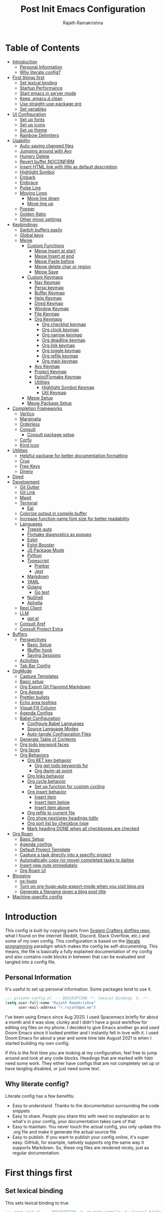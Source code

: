 :PROPERTIES:
:TOC:      :include all :force (depth) :ignore (this) :local (depth)
:END:
#+TITLE:      Post Init Emacs Configuration
#+AUTHOR:     Rajath Ramakrishna
#+PROPERTY:   header-args:emacs-lisp :tangle ./post-init.el
#+STARTUP:    overview indent hidestars

* Table of Contents
:PROPERTIES:
:TOC:      :include all :force (depth) :ignore (this) :local (depth)
:END:
:CONTENTS:
- [[#introduction][Introduction]]
  - [[#personal-information][Personal Information]]
  - [[#why-literate-config][Why literate config?]]
- [[#first-things-first][First things first]]
  - [[#set-lexical-binding][Set lexical binding]]
  - [[#startup-performance][Startup Performance]]
  - [[#start-emacs-in-server-mode][Start emacs in server mode]]
  - [[#keep-emacsd-clean][Keep .emacs.d clean]]
  - [[#use-straight-use-package-org][Use straight-use-package org]]
  - [[#set-variables][Set variables]]
- [[#ui-configuration][UI Configuration]]
  - [[#set-up-fonts][Set up fonts]]
  - [[#set-up-icons][Set up icons]]
  - [[#set-up-theme][Set up theme]]
  - [[#rainbow-delimiters][Rainbow Delimiters]]
- [[#usability][Usability]]
  - [[#auto-saving-changed-files][Auto-saving changed files]]
  - [[#jumping-around-with-avy][Jumping around with Avy]]
  - [[#hungry-delete][Hungry Delete]]
  - [[#revert-buffer-noconfirm][Revert buffer NOCONFIRM]]
  - [[#insert-html-link-with-title-as-default-description][Insert HTML link with title as default description]]
  - [[#highlight-symbol][Highlight Symbol]]
  - [[#embark][Embark]]
  - [[#embrace][Embrace]]
  - [[#pulse-line][Pulse Line]]
  - [[#moving-lines][Moving Lines]]
    - [[#move-line-down][Move line down]]
    - [[#move-line-up][Move line up]]
  - [[#popper][Popper]]
  - [[#golden-ratio][Golden Ratio]]
  - [[#other-minor-settings][Other minor settings]]
- [[#keybindings][Keybindings]]
  - [[#switch-buffers-easily][Switch buffers easily]]
  - [[#global-keys][Global keys]]
  - [[#meow][Meow]]
    - [[#custom-functions][Custom Functions]]
      - [[#meow-insert-at-start][Meow Insert at start]]
      - [[#meow-insert-at-end][Meow Insert at end]]
      - [[#meow-paste-before][Meow Paste before]]
      - [[#meow-delete-char-or-region][Meow delete char or region]]
      - [[#meow-save][Meow Save]]
    - [[#custom-keymaps][Custom Keymaps]]
      - [[#nav-keymap][Nav Keymap]]
      - [[#persp-keymap][Persp keymap]]
      - [[#buffer-keymap][Buffer Keymap]]
      - [[#help-keymap][Help Keymap]]
      - [[#dired-keymap][Dired Keymap]]
      - [[#window-keymap][Window Keymap]]
      - [[#file-keymap][File Keymap]]
      - [[#org-keymaps][Org Keymaps]]
        - [[#org-checklist-keymap][Org checklist keymap]]
        - [[#org-clock-keymap][Org clock keymap]]
        - [[#org-narrow-keymap][Org narrow keymap]]
        - [[#org-deadline-keymap][Org deadline keymap]]
        - [[#org-link-keymap][Org link keymap]]
        - [[#org-toggle-keymap][Org toggle keymap]]
        - [[#org-refile-keymap][Org refile keymap]]
        - [[#org-main-keymap][Org main keymap]]
      - [[#avy-keymap][Avy Keymap]]
      - [[#project-keymap][Project Keymap]]
      - [[#eglotflymake-keymap][Eglot/Flymake Keymap]]
      - [[#utilities][Utilities]]
        - [[#highlight-symbol-keymap][Highlight Symbol Keymap]]
        - [[#util-keymap][Util Keymap]]
    - [[#meow-setup][Meow Setup]]
    - [[#meow-package-setup][Meow Package Setup]]
- [[#completion-frameworks][Completion Frameworks]]
  - [[#vertico][Vertico]]
  - [[#marginalia][Marginalia]]
  - [[#orderless][Orderless]]
  - [[#consult][Consult]]
    - [[#consult-package-setup][Consult package setup]]
  - [[#corfu][Corfu]]
  - [[#kind-icon][Kind Icon]]
- [[#utilities][Utilities]]
  - [[#helpful-package-for-better-documentation-formatting][Helpful package for better documentation formatting]]
  - [[#crux][Crux]]
  - [[#free-keys][Free Keys]]
  - [[#direnv][Direnv]]
- [[#dired][Dired]]
- [[#development][Development]]
  - [[#git-gutter][Git Gutter]]
  - [[#git-link][Git Link]]
  - [[#magit][Magit]]
  - [[#terminal][Terminal]]
    - [[#eat][Eat]]
  - [[#colorize-output-in-compile-buffer][Colorize output in compile buffer]]
  - [[#increase-function-name-font-size-for-better-readability][Increase function name font size for better readability]]
  - [[#languages][Languages]]
    - [[#treesit-auto][Treesit-auto]]
    - [[#flymake-diagnostics-as-popups][Flymake diagnostics as popups]]
    - [[#eglot][Eglot]]
    - [[#eglot-booster][Eglot Booster]]
    - [[#js-package-mode][JS Package Mode]]
    - [[#python][Python]]
    - [[#typescript][Typescript]]
      - [[#prettier][Prettier]]
      - [[#jest][Jest]]
    - [[#markdown][Markdown]]
    - [[#yaml][YAML]]
    - [[#golang][Golang]]
      - [[#go-test][Go test]]
    - [[#nushell][NuShell]]
    - [[#aphelia][Aphelia]]
  - [[#rest-client][Rest Client]]
  - [[#llm][LLM]]
    - [[#gptel][gpt.el]]
  - [[#consult-xref][Consult Xref]]
  - [[#consult-project-extra][Consult Project Extra]]
- [[#buffers][Buffers]]
  - [[#perspectives][Perspectives]]
    - [[#basic-setup][Basic Setup]]
    - [[#ibuffer-hook][IBuffer hook]]
    - [[#saving-sessions][Saving Sessions]]
  - [[#activities][Activities]]
  - [[#tab-bar-config][Tab Bar Config]]
- [[#orgmode][OrgMode]]
  - [[#capture-templates][Capture Templates]]
  - [[#basic-setup][Basic setup]]
  - [[#org-export-git-flavored-markdown][Org Export Git Flavored Markdown]]
  - [[#org-appear][Org Appear]]
  - [[#prettier-bullets][Prettier bullets]]
  - [[#echo-area-tooltips][Echo area tooltips]]
  - [[#visual-fill-column][Visual Fill Column]]
  - [[#agenda-configs][Agenda Configs]]
  - [[#babel-configuration][Babel Configuration]]
    - [[#configure-babel-languages][Configure Babel Languages]]
    - [[#source-language-modes][Source Language Modes]]
    - [[#auto-tangle-configuration-files][Auto-tangle Configuration Files]]
  - [[#generate-table-of-contents][Generate Table of Contents]]
  - [[#org-todo-keyword-faces][Org todo keyword faces]]
  - [[#org-faces][Org faces]]
  - [[#org-behaviors][Org Behaviors]]
    - [[#org-ret-key-behavior][Org RET key behavior]]
      - [[#org-get-todo-keywords-for][Org get todo keywords for]]
      - [[#org-dwim-at-point][Org dwim-at-point]]
    - [[#org-links-behavior][Org links behavior]]
    - [[#org-cycle-behavior][Org cycle behavior]]
      - [[#set-up-function-for-custom-cycling][Set up function for custom cycling]]
    - [[#org-insert-behavior][Org insert behavior]]
      - [[#insert-item][Insert item]]
      - [[#insert-item-below][Insert item below]]
      - [[#insert-item-above][Insert item above]]
    - [[#org-refile-to-current-file][Org refile to current file]]
    - [[#org-show-nextprev-headings-tidily][Org show next/prev headings tidily]]
    - [[#org-sort-list-by-checkbox-type][Org sort list by checkbox type]]
    - [[#mark-heading-done-when-all-checkboxes-are-checked][Mark heading DONE when all checkboxes are checked]]
- [[#org-roam][Org Roam]]
  - [[#basic-setup][Basic Setup]]
  - [[#agenda-configs][Agenda configs]]
  - [[#default-project-template][Default Project Template]]
  - [[#capture-a-task-directly-into-a-specific-project][Capture a task directly into a specific project]]
  - [[#automatically-copy-or-move-completed-tasks-to-dailies][Automatically copy (or move) completed tasks to dailies]]
  - [[#insert-new-note-immediately][Insert new note immediately]]
  - [[#org-roam-ui][Org Roam UI]]
- [[#blogging][Blogging]]
  - [[#ox-hugo][ox-hugo]]
  - [[#turn-on-org-hugo-auto-export-mode-when-you-visit-blogorg][Turn on org-hugo-auto-export-mode when you visit blog.org]]
  - [[#generate-a-filename-given-a-blog-post-title][Generate a filename given a blog post title]]
- [[#machine-specific-config][Machine-specific config]]
:END:

* Introduction
This config is built by copying parts from [[https://github.com/daviwil/dotfiles/blob/master/Emacs.org][System Crafters dotfiles repo]], what I found on the internet (Reddit, Discord, Stack Overflow, etc.) and some of my own config. This configuration is based on the [[https://en.wikipedia.org/wiki/Literate_programming][literate programming]] paradigm which makes the config be self-documenting. This means, the file is basically a fully explained documentation of my config and also contains code blocks in between that can be evaluated and tangled into a config file.
** Personal Information
It's useful to set up personal information. Some packages tend to use it.
#+begin_src emacs-lisp
  ;;; private-config.el --- DESCRIPTION -*- lexical-binding: t; -*- 
  (setq user-full-name "Rajath Ramakrishna"
        user-mail-address "r.rajath@pm.me")
#+end_src

I've been using Emacs since Aug 2020. I used Spacemacs briefly for about a month and it was slow, clunky and I didn't have a good workflow for editing org files on my phone. I decided to give Emacs another go and used Doom Emacs since it looked prettier and I instantly fell in love with it. I used Doom Emacs for about a year and some time late August 2021 is when I started building my own config.

If this is the first time you are looking at my configuration, feel free to jump around and look at any code blocks. Headings that are marked with =TODO= need some work. They either have configs that are not completely set up or have tangling disabled, or just need some text.
** Why literate config?
Literate config has a few benefits:
- Easy to understand. Thanks to the documentation surrounding the code snippets
- Easy to share. People you share this with need no explanation as to what's in your config, your documentation takes care of that
- Easy to maintain. You never touch the actual config, you only update this .org file and make it generate the actual source file
- Easy to publish. If you want to publish your config online, it's super easy. GitHub, for example, natively supports org the same way it supports Markdown. So, these org files are rendered nicely, just as regular documentation.
* First things first
** Set lexical binding
This sets lexical binding to true

#+begin_src emacs-lisp
  ;;; post-init.el --- DESCRIPTION -*- no-byte-compile: t; lexical-binding: t; -*-
#+end_src

** Startup Performance

#+begin_src emacs-lisp
  ;;  (setq gc-cons-threshold (* 50 1000 1000))

  (defun rr/display-startup-time ()
    "Displays startup time in the echo buffer and Messages buffer as
      soon as Emacs loads."
    (message "Emacs loaded in %s with %d garbage collections."
             (format "%.2f seconds"
                     (float-time (time-subtract after-init-time before-init-time)))
             gcs-done))
  (add-hook 'emacs-startup-hook #'rr/display-startup-time)
#+end_src

** Start emacs in server mode

#+begin_src emacs-lisp :tangle no
  (server-start)
#+end_src

** Keep .emacs.d clean
This is to avoid emacs from creating temporary files:
Package: [[https://github.com/emacscollective/no-littering][no-littering]]

#+begin_src emacs-lisp
  (use-package no-littering)

  (setq auto-save-file-name-transforms
        `((".*" ,(no-littering-expand-var-file-name "auto-save/") t)))

  (setq custom-file (expand-file-name "custom.el" user-emacs-directory))
#+end_src

** Use straight-use-package org
#+begin_src emacs-lisp
  (straight-use-package 'org)
#+end_src
** Set variables
This section sets variables found in .envrc in order to use them later on in the config. This is useful for configs that are shared across multiple machines but have different values. For example, org-mode directory may be at different locations in two different machines. Reading the path from an envrc file makes the config cleaner and easier to maintain and all the necessary paths and values can be offloaded to a different file (envrc)

#+begin_src emacs-lisp
  (direnv-allow)
  (setq rr-org-mode-dir (getenv "ORG_MODE_DIR"))
  (setq rr-org-roam-dir (getenv "ORG_ROAM_DIR"))
  (setq pplx-api-key (getenv "PPLX_API_KEY"))
  (setq initial-major-mode #'lisp-interaction-mode)
#+end_src

* UI Configuration
** Set up fonts
This font face will be used everywhere in Emacs, not just in source code

#+begin_src emacs-lisp
  (setq my-fixed-pitch-font "JetBrains Mono")
  (setq my-variable-pitch-font "SN Pro")

  (defun rr/set-font-faces ()
    (message "Setting font faces!")
    (set-face-attribute 'default nil :font "JetBrains Mono" :height 125)
    ;; Set the fixed pitch face
    (set-face-attribute 'fixed-pitch nil
                        :font my-fixed-pitch-font
                        :height 170
                        :weight 'light)

    ;; Set the variable pitch face
    (set-face-attribute 'variable-pitch nil
                        :font my-variable-pitch-font
                        :height 150
                        :weight 'regular))

  (if (daemonp)
      (add-hook 'after-make-frame-functions
                (lambda (frame)
                  (setq doom-modeline-icon t)
                  (with-selected-frame frame (rr/set-font-faces))))
    (rr/set-font-faces))
#+end_src

** Set up icons
Package: [[https://github.com/emacsmirror/nerd-icons?tab=readme-ov-file][nerd-icons]]

Using nerd icons package to make the modeline look pretty.
#+begin_src emacs-lisp
  (use-package nerd-icons
    :vc (:url "https://github.com/rainstormstudio/nerd-icons.el")
    :custom
    (set-fontset-font t 'symbol "Symbols Nerd Font Mono" nil 'prepend)
    (nerd-icons-font-family "Symbols Nerd Font Mono")
    (nerd-icons-scale-factor 1.15))
#+end_src
** Set up theme
I use the Doom-One theme with a Doom modeline and also use all-the-icons for pretty icons. The following code block sets them up
Packages:
- [[https://github.com/seagle0128/doom-modeline][doom-modeline]]
- [[https://github.com/hlissner/emacs-doom-themes][doom-themes]]
- [[https://github.com/domtronn/all-the-icons.el][all-the-icons]]

#+begin_src emacs-lisp
  (use-package doom-modeline
    :after nerd-icons
    :init (doom-modeline-mode 1)
    :custom
    (doom-modeline-height 30))

  (use-package doom-themes
    :config
    (setq doom-themes-enable-bold t    ; if nil, bold is universally disabled
          doom-themes-enable-italic t) ; if nil, italics is universally disabled
    (load-theme 'doom-molokai t)

    ;; Enable flashing mode-line on errors
    (doom-themes-visual-bell-config)
    ;; Enable custom neotree theme
    ;; (doom-themes-neotree-config)
    (doom-themes-org-config))

  (use-package all-the-icons)

  ;; Set modeline's background to something lighter
  (set-face-attribute 'mode-line nil
                      :background "#2c323b")

  ;; Make the titlebar on MacOS transparent
  (add-to-list 'default-frame-alist '(ns-transparent-titlebar . t))
#+end_src
** Rainbow Delimiters
Lisp stands for Lots of Irritating Superfluous Parentheses. Let's make them colorful at least.
Package: [[https://github.com/Fanael/rainbow-delimiters][rainbow-delimiters]]

#+begin_src emacs-lisp
  (use-package rainbow-delimiters
    :defer t
    :hook (prog-mode . rainbow-delimiters-mode))
#+end_src
* Usability
** Auto-saving changed files
This removes the need to hit Save all the time.

#+begin_src emacs-lisp :tangle no
  (defun rr/auto-save-on-idle ()
    "Auto-save current buffer if it's file-visiting and modified."
    (when (and buffer-file-name
               (buffer-modified-p)
               (file-writable-p buffer-file-name))
      (save-buffer)))

  (run-with-idle-timer 3 t #'rr/auto-save-on-idle)

  (setq backup-directory-alist
        `((".*" . ,temporary-file-directory)))
  (setq auto-save-file-name-transforms
        `((".*" ,temporary-file-directory t)))
#+end_src

** Jumping around with Avy
Jump to any character, word or line in the visible region. Keybindings for this are described under Keybindings/General configuration.
Package: [[https://github.com/abo-abo/avy][avy]]

#+begin_src emacs-lisp
  (use-package avy
    :commands (avy-goto-char avy-goto-word-0 avy-goto-line))
#+end_src
** Hungry Delete
If there are multiple consecutive whitespaces, I don't want to repeatedly hit delete to remove all the whitespaces. Instead, I just want to hit it once.
Package: [[https://github.com/nflath/hungry-delete][hungry-delete]]

#+begin_src emacs-lisp
  (use-package hungry-delete
    :defer 2
    :config
    (setq hungry-delete-join-reluctantly t))
  (global-hungry-delete-mode)
#+end_src

** Revert buffer NOCONFIRM
I keep having to revert buffer for different reasons and when I hit the command, it asks me for confirmation. I don't want to say =yes= every single time.

#+begin_src emacs-lisp
  (defun rr/revert-buffer-no-confirm ()
    "Revert the buffer, but don't ask for confirmation"
    (interactive)
    (revert-buffer nil t nil))
#+end_src

** Insert HTML link with title as default description
Taken from: https://orgmode.org/worg/org-hacks.html#org4f1a640

#+begin_src emacs-lisp
  (require 'mm-url) ; to include mm-url-decode-entities-string

  (defun rr/org-insert-html-link ()
    "Insert org link where default description is set to html title."
    (interactive)
    (let* ((url (read-string "URL: "))
           (title (rr/get-html-title-from-url url)))
      (org-insert-link nil url title)))

  (defun rr/get-html-title-from-url (url)
    "Return content in <title> tag."
    (let (x1 x2 (download-buffer (url-retrieve-synchronously url)))
      (save-excursion
        (set-buffer download-buffer)
        (beginning-of-buffer)
        (setq x1 (search-forward "<title>"))
        (search-forward "</title>")
        (setq x2 (search-backward "<"))
        (mm-url-decode-entities-string (buffer-substring-no-properties x1 x2)))))
#+end_src

** Highlight Symbol
#+begin_src emacs-lisp
  (use-package highlight-symbol
    :config
    (set-face-attribute 'highlight-symbol-face nil
                        :background (face-background 'default)
                        :foreground "#48E5C2") ;original: #FA009A, DE7C5A
    (setq highlight-symbol-idle-delay 0)
    (setq highlight-symbol-on-navigation-p t)
    (add-hook 'prog-mode-hook #'highlight-symbol-mode)
    (add-hook 'prog-mode-hook #'highlight-symbol-nav-mode))
#+end_src
** Embark
Package: [[https://github.com/oantolin/embark][Embark]]

#+begin_src emacs-lisp
  (use-package embark
    :ensure t

    :bind
    (("C-," . embark-act)         ;; pick some comfortable binding
     ("C-M-," . embark-dwim)        ;; good alternative: M-.
     ("C-h B" . embark-bindings)) ;; alternative for `describe-bindings'

    :init

    ;; Optionally replace the key help with a completing-read interface
    (setq prefix-help-command #'embark-prefix-help-command)

    :config
    (keymap-set minibuffer-local-map "M-k" "C-. k y")
    ;; Hide the mode line of the Embark live/completions buffers
    (add-to-list 'display-buffer-alist
                 '("\\`\\*Embark Collect \\(Live\\|Completions\\)\\*"
                   nil
                   (window-parameters (mode-line-format . none)))))

  ;; Consult users will also want the embark-consult package.
  (use-package embark-consult
    :ensure t ; only need to install it, embark loads it after consult if found
    :hook
    (embark-collect-mode . consult-preview-at-point-mode))
#+end_src

** Embrace
#+begin_src emacs-lisp
  (use-package embrace
    :defer t)
  (global-set-key (kbd "C-.") #'embrace-commander)
  (add-hook 'org-mode-hook #'embrace-org-mode-hook)
#+end_src
** Pulse Line
Found this in a [[https://www.reddit.com/r/emacs/comments/1aky57w/comment/kphrvz3/][reddit comment]] that does the same thing as [[https://github.com/Malabarba/beacon][beacon]]. Basically flashes the active line on window selction changes.

#+begin_src emacs-lisp
  (defun rr/pulse-line (_)
    (pulse-momentary-highlight-one-line (point)))
  (setq window-selection-change-functions '(rr/pulse-line))
#+end_src

** Moving Lines
*** Move line down
#+begin_src emacs-lisp
  (defun rr/move-line-down ()
    (interactive)
    (forward-line 1)
    (transpose-lines 1)
    (forward-line -1))

  (global-set-key (kbd "M-<down>") 'rr/move-line-down)
#+end_src
*** Move line up
#+begin_src emacs-lisp
  (defun rr/move-line-up ()
    (interactive)
    (transpose-lines 1)
    (forward-line -2))

  (global-set-key (kbd "M-<up>") 'rr/move-line-up)
#+end_src
** Popper
Manage pop up windows with ease. Make specific major modes open as popups.
Package: [[https://github.com/karthink/popper][popper]]

#+begin_src emacs-lisp
  (use-package popper
    :init
    (setq popper-reference-buffers
          '("\\*Messages\\*"
            "^\\*Warnings\\*"
            "^\\*IBuffer\\*"
            "^\\*Compile-Log\\*"
            "^\\*Backtrace\\*"
            "[Oo]utput\\*$"
            "\\*Help\\*"
            "\\*helpful\\*"
            "\\*Excorporate\\*"
            "\\*xref\\*"
            eat-mode
            help-mode
            helpful-mode
            compilation-mode
            org-roam-mode
            term-mode))
    (popper-mode +1))
#+end_src
** Golden Ratio
Package: [[https://github.com/roman/golden-ratio.el][golden-ratio]]

#+begin_src emacs-lisp :tangle no
  (use-package golden-ratio
    :ensure t
    :config
    (golden-ratio-mode 1)
    (setq golden-ratio-auto-scale t))
#+end_src
** Other minor settings
#+begin_src emacs-lisp
  (setq which-key-idle-delay 0.3)
  (setq which-key-max-description-length 100)
  (global-visual-line-mode)
  (pixel-scroll-precision-mode)
#+end_src
* Keybindings
** Switch buffers easily
=consult-buffer= lets you preview buffers as you scroll through them. It is not set to the keybinding =C-M-j= for easy access. Also, these buffers are aggregated across workspaces (or perspectives).

#+begin_src emacs-lisp
  (global-set-key (kbd "C-M-j") 'consult-buffer)
#+end_src
** Global keys
I constantly hit =C-w= to delete words and currently it’s bound to delete region, which deletes a huge chunk of text. This keybinding will give a better experience in deleting words.
#+begin_src emacs-lisp
  (keymap-global-set "C-w" 'backward-kill-word)
  (keymap-global-set "C-s" 'save-buffer)
  (keymap-global-set "s-[" 'tab-previous)
  (keymap-global-set "s-]" 'tab-next)
  (keymap-global-set "s-r" 'rr/revert-buffer-no-confirm)
  (keymap-global-set "M-o" 'completion-at-point)
  (keymap-global-set "C-S-u" 'universal-argument)
#+end_src
** Meow
*** Custom Functions
This section has all the custom functions I use for Meow Mode. Most of them are written to make it work like Helix.
**** Meow Insert at start
This function upon execution moves the cursor to the beginning of the line and turns on the insert mode
#+begin_src emacs-lisp
  (defun rr/meow-insert-at-start ()
    (interactive)
    (beginning-of-line)
    (meow-insert-mode))
#+end_src
**** Meow Insert at end
This function upon execution moves the cursor to the end of the line and turns on the insert mode
#+begin_src emacs-lisp
  (defun rr/meow-insert-at-end ()
    (interactive)
    (end-of-line)
    (meow-insert-mode))
#+end_src
**** Meow Paste before
Pastes whatever is in the clipboard on the line above the cursor’s current position.
#+begin_src emacs-lisp
  (defun rr/meow-paste-before ()
    (interactive)
    (meow-open-above)
    (beginning-of-line)
    (meow-yank)
    (meow-normal-mode))
#+end_src
**** Meow delete char or region
Deletes char if no region is selected.
Deletes region if selected.
Cuts org subtree if point is on an org heading
#+begin_src emacs-lisp
  (defun rr/meow-delete-char-or-region ()
    (interactive)
    (cond
     ((equal mark-active t)
      (if (org-at-heading-p)
          (org-cut-subtree)
        (delete-region (region-beginning) (region-end))))
     ((equal mark-active nil)
      (delete-char 1))))
#+end_src
**** Meow Save
Copies the entire line when no selection exists
Copies region when there’s selection
Copies org subtree if point is on an org heading
#+begin_src emacs-lisp
  (defun rr/copy-line ()
    (interactive)
    (save-excursion
      (back-to-indentation)
      (kill-ring-save
       (point)
       (line-end-position)))
    (message "1 line copied"))

  (defun rr/meow-save ()
    (interactive)
    (cond
     ((org-at-heading-p)
      (org-copy-subtree))
     ((equal mark-active t)
      (meow-save))
     ((equal mark-active nil)
      (rr/copy-line))))
#+end_src
*** Custom Keymaps
**** Nav Keymap
This keymap is used for navigation. A lot of the functions here try to emulate Helix keybindings and navigation in order to make the experience more consistent.
#+begin_src emacs-lisp
  (defvar meow-nav-keymap
    (let ((keymap (make-keymap)))
      (define-key keymap (kbd "h") #'beginning-of-line)
      (define-key keymap (kbd "l") #'end-of-line)
      (define-key keymap (kbd "g") #'beginning-of-buffer)
      (define-key keymap (kbd "e") #'end-of-buffer)
      (define-key keymap (kbd "s") #'back-to-indentation)
      (define-key keymap (kbd "y") #'eglot-find-typeDefinition)
      (define-key keymap (kbd "i") #'eglot-find-implementation)
      keymap))

  ;; define an alias for your keymap
  (defalias 'meow-nav-keymap meow-nav-keymap)
  ;;  (global-set-key (kbd "C-x C-w") 'nav-keymap)
  ;;                              ^ note the quote
#+end_src
**** Persp keymap
#+begin_src emacs-lisp
  (defvar meow-persp-keymap
    (let ((keymap (make-keymap)))
      (define-key keymap (kbd "s") #'persp-switch)
      (define-key keymap (kbd "b") #'persp-switch-to-buffer)
      (define-key keymap (kbd "k") #'persp-kill)
      (define-key keymap (kbd "r") #'persp-rename)
      keymap))

  ;; define an alias for your keymap
  (defalias 'meow-persp-keymap meow-persp-keymap)
#+end_src
**** Buffer Keymap
#+begin_src emacs-lisp
  (defvar meow-buffer-keymap
    (let ((keymap (make-keymap)))
      (define-key keymap (kbd "k") #'kill-buffer)
      (define-key keymap (kbd "r") #'rr/revert-buffer-no-confirm)
      (define-key keymap (kbd "R") #'revert-buffer)
      (define-key keymap (kbd "i") #'ibuffer)
      (define-key keymap (kbd "o") #'centaur-tabs-kill-other-buffers-in-current-group)
      keymap))

  ;; define an alias for your keymap
  (defalias 'meow-buffer-keymap meow-buffer-keymap)
#+end_src
**** Help Keymap
#+begin_src emacs-lisp
  (defvar meow-help-keymap
    (let ((keymap (make-keymap)))
      (define-key keymap (kbd "f") #'describe-function)
      (define-key keymap (kbd "v") #'describe-variable)
      (define-key keymap (kbd "c") #'describe-key-briefly)
      (define-key keymap (kbd "a") #'apropos-command)
      (define-key keymap (kbd "b") #'describe-bindings)
      keymap))

  ;; define an alias for your keymap
  (defalias 'meow-help-keymap meow-help-keymap)
#+end_src
**** Dired Keymap
#+begin_src emacs-lisp
  (defvar meow-dired-keymap
    (let ((keymap (make-keymap)))
      (define-key keymap (kbd "d") #'dired)
      (define-key keymap (kbd "j") #'dired-jump)
      (define-key keymap (kbd "J") #'dired-jump-other-window)
      (define-key keymap (kbd "n") #'dired-create-empty-file)
      keymap))

  ;; define an alias for your keymap
  (defalias 'meow-dired-keymap meow-dired-keymap)
#+end_src
**** Window Keymap
#+begin_src emacs-lisp
  (defvar meow-window-keymap
    (let ((keymap (make-keymap)))
      (define-key keymap (kbd "v") #'split-window-right)
      (define-key keymap (kbd "h") #'split-window-below)
      (define-key keymap (kbd "c") #'delete-window)
      (define-key keymap (kbd "w") #'next-window-any-frame)
      keymap))

  ;; define an alias for your keymap
  (defalias 'meow-window-keymap meow-window-keymap)
#+end_src  
**** File Keymap
#+begin_src emacs-lisp
  (defvar meow-file-keymap
    (let ((keymap (make-keymap)))
      (define-key keymap (kbd "f") #'find-file)
      (define-key keymap (kbd "r") #'consult-recent-file)
      (define-key keymap (kbd "p") #'projectile-find-file)
      keymap))

  ;; define an alias for your keymap
  (defalias 'meow-file-keymap meow-file-keymap)
#+end_src
**** Org Keymaps
***** Org checklist keymap
#+begin_src emacs-lisp
  (defvar meow-org-checklist-keymap
    (let ((keymap (make-keymap)))
      (define-key keymap (kbd "x") #'org-toggle-checkbox)
      (define-key keymap (kbd "s") #'rr/org-sort-list-by-checkbox-type)
      (define-key keymap (kbd "S") #'org-sort)
      keymap))

  ;; define an alias for your keymap
  (defalias 'meow-org-checklist-keymap meow-org-checklist-keymap)
#+end_src
***** Org clock keymap
#+begin_src emacs-lisp
  (defvar meow-org-clock-keymap
    (let ((keymap (make-keymap)))
      (define-key keymap (kbd "i") #'org-clock-in)
      (define-key keymap (kbd "o") #'org-clock-out)
      (define-key keymap (kbd "c") #'org-clock-cancel)
      (define-key keymap (kbd "d") #'org-clock-display)
      (define-key keymap (kbd "g") #'org-clock-goto)
      keymap))

  ;; define an alias for your keymap
  (defalias 'meow-org-clock-keymap meow-org-clock-keymap)
#+end_src
***** Org narrow keymap
#+begin_src emacs-lisp
  (defvar meow-org-narrow-keymap
    (let ((keymap (make-keymap)))
      (define-key keymap (kbd "s") #'org-narrow-to-subtree)
      (define-key keymap (kbd "b") #'org-narrow-to-block)
      (define-key keymap (kbd "e") #'org-narrow-to-element)
      (define-key keymap (kbd "r") #'org-narrow-to-region)
      (define-key keymap (kbd "w") #'widen)
      keymap))

  ;; define an alias for your keymap
  (defalias 'meow-org-narrow-keymap meow-org-narrow-keymap)
#+end_src
***** Org deadline keymap
#+begin_src emacs-lisp
  (defvar meow-org-deadline-keymap
    (let ((keymap (make-keymap)))
      (define-key keymap (kbd "s") #'org-schedule)
      (define-key keymap (kbd "d") #'org-deadline)
      (define-key keymap (kbd "t") #'org-time-stamp)
      (define-key keymap (kbd "T") #'org-time-stamp-inactive)
      keymap))

  ;; define an alias for your keymap
  (defalias 'meow-org-deadline-keymap meow-org-deadline-keymap)
#+end_src
***** Org link keymap
#+begin_src emacs-lisp
  (defvar meow-org-link-keymap
    (let ((keymap (make-keymap)))
      (define-key keymap (kbd "l") #'org-insert-link)
      (define-key keymap (kbd "v") #'crux-view-url)
      (define-key keymap (kbd "s") #'org-store-link)
      (define-key keymap (kbd "h") #'rr/org-insert-html-link)
      (define-key keymap (kbd "d") #'rr/org-insert-link-dwim)
      keymap))

  ;; define an alias for your keymap
  (defalias 'meow-org-link-keymap meow-org-link-keymap)
#+end_src
***** Org toggle keymap
#+begin_src emacs-lisp
  (defvar meow-org-toggle-keymap
    (let ((keymap (make-keymap)))
      (define-key keymap (kbd "h") #'org-toggle-heading)
      (define-key keymap (kbd "i") #'org-toggle-item)
      (define-key keymap (kbd "x") #'org-toggle-checkbox)
      keymap))

  ;; define an alias for your keymap
  (defalias 'meow-org-toggle-keymap meow-org-toggle-keymap)
#+end_src
***** Org refile keymap
#+begin_src emacs-lisp
  (defvar meow-org-refile-keymap
    (let ((keymap (make-keymap)))
      (define-key keymap (kbd "r") #'org-refile)
      (define-key keymap (kbd "c") #'org-refile-copy)
      (define-key keymap (kbd ".") #'+org/refile-to-current-file)
      (define-key keymap (kbd "A") #'org-archive-subtree)
      keymap))

  ;; define an alias for your keymap
  (defalias 'meow-org-refile-keymap meow-org-refile-keymap)
#+end_src
***** Org main keymap
#+begin_src emacs-lisp
  (defvar meow-org-keymap
    (let ((keymap (make-keymap)))
      (define-key keymap (kbd "x") #'meow-org-checklist-keymap)
      (define-key keymap (kbd "c") #'meow-org-clock-keymap)
      (define-key keymap (kbd "r") #'meow-org-refile-keymap)
      (define-key keymap (kbd "n") #'meow-org-narrow-keymap)
      (define-key keymap (kbd "d") #'meow-org-deadline-keymap)
      (define-key keymap (kbd "l") #'meow-org-link-keymap)
      (define-key keymap (kbd "t") #'meow-org-toggle-keymap)
      (define-key keymap (kbd "N") #'org-add-note)
      (define-key keymap (kbd "o") #'consult-outline)
      (define-key keymap (kbd "q") #'org-set-tags-command)
      (define-key keymap (kbd "e") #'org-export-dispatch)
      (define-key keymap (kbd "a") #'org-agenda)
      keymap))

  ;; define an alias for your keymap
  (defalias 'meow-org-keymap meow-org-keymap)
#+end_src
**** Avy Keymap
#+begin_src emacs-lisp
  (defvar meow-avy-keymap
    (let ((keymap (make-keymap)))
      (define-key keymap (kbd "j") #'avy-goto-char)
      (define-key keymap (kbd "w") #'avy-goto-word-1)
      (define-key keymap (kbd "l") #'avy-goto-line)
      keymap))

  ;; define an alias for your keymap
  (defalias 'meow-avy-keymap meow-avy-keymap)
#+end_src
**** Project Keymap
#+begin_src emacs-lisp
  (defvar meow-project-keymap
    (let ((keymap (make-keymap)))
      (define-key keymap (kbd "f") #'consult-project-extra-find)
      (define-key keymap (kbd "D") #'project-find-dir)
      (define-key keymap (kbd "d") #'project-dired)
      (define-key keymap (kbd "m") #'magit-project-status)
      (define-key keymap (kbd "k") #'project-kill-buffers)
      (define-key keymap (kbd "s") #'project-switch-project)
      (define-key keymap (kbd "c") #'consult-project-buffer)
      (define-key keymap (kbd "/") #'consult-ripgrep)
      (define-key keymap (kbd "t") #'eat-project-other-window)
      keymap))

  ;; define an alias for your keymap
  (defalias 'meow-project-keymap meow-project-keymap)
#+end_src
**** Eglot/Flymake Keymap
#+begin_src emacs-lisp
  (defvar meow-eglot-keymap
    (let ((keymap (make-keymap)))
      (define-key keymap (kbd "a") #'eglot-code-actions)
      (define-key keymap (kbd "f") #'project-find-file)
      (define-key keymap (kbd "n") #'flymake-goto-next-error)
      (define-key keymap (kbd "p") #'flymake-goto-prev-error)
      (define-key keymap (kbd "s") #'flymake-show-project-diagnostics)
      (define-key keymap (kbd "r") #'eglot-rename)
      (define-key keymap (kbd "R") #'eglot-reconnect)
      (define-key keymap (kbd "c") #'consult-flymake)
      (define-key keymap (kbd ">") #'diff-hl-next-hunk)
      (define-key keymap (kbd "<") #'diff-hl-previous-hunk)
      keymap))

  ;; define an alias for your keymap
  (defalias 'meow-eglot-keymap meow-eglot-keymap)
#+end_src
**** Utilities
***** Highlight Symbol Keymap
#+begin_src emacs-lisp
  (defvar meow-highlight-keymap
    (let ((keymap (make-keymap)))
      (define-key keymap (kbd "t") #'highlight-symbol-mode)
      (define-key keymap (kbd "n") #'highlight-symbol-next)
      (define-key keymap (kbd "p") #'highlight-symbol-prev)
      (define-key keymap (kbd "r") #'highlight-symbol-remove-all)
      (define-key keymap (kbd "c") #'highlight-symbol-count)
      keymap))

  ;; define an alias for your keymap
  (defalias 'meow-highlight-keymap meow-highlight-keymap)
#+end_src
***** Util Keymap
#+begin_src emacs-lisp
  (defvar meow-util-keymap
    (let ((keymap (make-keymap)))
      (define-key keymap (kbd "r") #'restart-emacs)
      (define-key keymap (kbd "h") #'meow-highlight-keymap)
      (define-key keymap (kbd "g") #'magit-status)
      (define-key keymap (kbd "G") #'git-link)
      (define-key keymap (kbd "k") #'magit-discard)
      (define-key keymap (kbd "f") #'free-keys)
      (define-key keymap (kbd "w") #'writegood-mode)
      (define-key keymap (kbd "p") #'popper-toggle)
      (define-key keymap (kbd "l") #'consult-goto-line)
      keymap))

  ;; define an alias for your keymap
  (defalias 'meow-util-keymap meow-util-keymap)
#+end_src
*** Meow Setup
This has key mappings to a bunch of things. It is the main entry point to do most of the operations. Space is the leader key and I’m trying to keep it consistent with the keymap I had with General.
#+begin_src emacs-lisp
  (defun meow-setup ()
    (setq meow-cheatsheet-layout meow-cheatsheet-layout-qwerty)
    (meow-motion-overwrite-define-key
     '("j" . meow-next)
     '("k" . meow-prev)
     '("<escape>" . ignore))
    (meow-leader-define-key
     ;; SPC j/k will run the original command in MOTION state.
     '("j" . "H-j")
     '("k" . "H-k")
     ;; Use SPC (0-9) for digit arguments.
     '("1" . meow-digit-argument)
     '("2" . meow-digit-argument)
     '("3" . meow-digit-argument)
     '("4" . meow-digit-argument)
     '("5" . meow-digit-argument)
     '("6" . meow-digit-argument)
     '("7" . meow-digit-argument)
     '("8" . meow-digit-argument)
     '("9" . meow-digit-argument)
     '("0" . meow-digit-argument)
     '("`" . meow-last-buffer)
     '("RET" . consult-bookmark)
     '("b" . meow-buffer-keymap)
     '("h" . meow-help-keymap)  
     '("s" . meow-persp-keymap)
     '("d" . meow-dired-keymap)
     '("j" . meow-avy-keymap)
     '("f" . meow-file-keymap)
     '("l" . meow-eglot-keymap)
     '("p" . meow-project-keymap)
     '("u" . meow-util-keymap)
     '("w" . meow-window-keymap)
     '("o" . meow-org-keymap)
     '("/" . meow-keypad-describe-key)
     '("z" . scratch-buffer)
     '("?" . meow-cheatsheet))
    (meow-normal-define-key
     '("0" . meow-expand-0)
     '("9" . meow-expand-9)
     '("8" . meow-expand-8)
     '("7" . meow-expand-7)
     '("6" . meow-expand-6)
     '("5" . meow-expand-5)
     '("4" . meow-expand-4)
     '("3" . meow-expand-3)
     '("2" . meow-expand-2)
     '("1" . meow-expand-1)
     '("-" . negative-argument)
     '(";" . meow-reverse)
     '("," . meow-inner-of-thing)
     '("." . meow-bounds-of-thing)
     '("/" . isearch-forward)
     '("C-;" . popper-kill-latest-popup)
     '("C-S-s" . consult-line)
     '("C-u" . meow-page-up)
     '("C-d" . meow-page-down)
     '("C-w" . backward-kill-word)
     '("RET" . +org/dwim-at-point)
     ;; '("TAB" . +org-cycle-only-current-subtree-h)
     ;; '("C-n" . rr/org-show-next-heading-tidily)
     ;; '("C-p" . rr/org-show-previous-heading-tidily)
     '("t" . org-todo)
     '("[" . meow-beginning-of-thing)
     '("]" . meow-end-of-thing)
     '("a" . meow-append)
     '("A" . rr/meow-insert-at-end)
     '("b" . meow-back-word)
     '("B" . meow-back-symbol)
     '("c" . meow-change)
     '("d" . rr/meow-delete-char-or-region)
     '("D" . meow-backward-delete)
     '("e" . meow-block)
     '("E" . meow-to-block)
     '("f" . meow-find)
     '("F" . eglot-code-actions)
     '("g" . meow-nav-keymap)
     '("G" . meow-grab)
     '("h" . meow-left)
     '("H" . meow-left-expand)
     '("i" . meow-insert)
     '("I" . rr/meow-insert-at-start)
     '("j" . meow-next)
     '("J" . meow-next-expand)
     '("k" . meow-prev)
     '("K" . meow-prev-expand)
     '("l" . meow-right)
     '("L" . meow-right-expand)
     '("m" . meow-mark-word)
     '("M" . meow-mark-symbol)
     '("n" . meow-search)
     '("N" . flymake-goto-next-error)
     '("o" . meow-open-below)
     '("O" . meow-open-above)
     '("p" . meow-yank)
     '("P" . rr/meow-paste-before)
     '("Q" . meow-goto-line)
     '("r" . meow-replace)
     '("R" . meow-swap-grab)
     '("s" . meow-kill)
     '("T" . meow-till)
     '("u" . undo)
     '("U" . undo-redo)
     '("v" . meow-visit)
     '("w" . meow-next-word)
     '("W" . meow-next-symbol)
     '("x" . meow-line)
     '("X" . org-capture)
     '("y" . rr/meow-save)
     '("Y" . meow-sync-grab)
     '("z" . meow-pop-selection)
     '("'" . repeat)
     '(";" . meow-cancel-selection)
     '(":" . meow-reverse)
     '("<escape>" . ignore)))
#+end_src
*** Meow Package Setup
#+begin_src emacs-lisp
  (use-package meow
    :custom
    (meow-use-cursor-position-hack t)
    (meow-use-clipboard t)
    (meow-goto-line-function 'consult-goto-line)
    :config
    (setq meow--kbd-delete-char "<deletechar>")
    (add-to-list 'meow-char-thing-table '(?a . angle))
    (meow-global-mode 1)
    (meow-setup))

  (global-set-key (kbd "C-<tab>") 'meow-last-buffer)
#+end_src
* Completion Frameworks
** Vertico
Package: [[https://github.com/minad/vertico][vertico]] 

#+begin_src emacs-lisp
  (defun rr/minibuffer-backward-kill (arg)
    "When minibuffer is completing a file name delete up to parent
  folder, otherwise delete a word"
    (interactive "p")
    (if minibuffer-completing-file-name
        ;; Borrowed from https://github.com/raxod502/selectrum/issues/498#issuecomment-803283608
        (if (string-match-p "/." (minibuffer-contents))
            (zap-up-to-char (- arg) ?/)
          (delete-minibuffer-contents))
      (delete-word (- arg))))

#+end_src

#+begin_src emacs-lisp
  (use-package vertico
    :defer t
    :bind (:map minibuffer-local-map
                ("<Backspace>" . rr/minibuffer-backward-kill))
    :custom
    (vertico-cycle t)
    :init
    (vertico-mode +1)
    (setq completion-styles '(flex partial-completion)
          completion-ignore-case t
          completion-category-defaults nil
          completion-category-overrides nil))

  (define-key vertico-map "?" #'minibuffer-completion-help)
  (define-key vertico-map (kbd "M-RET") #'minibuffer-force-complete-and-exit)
  (define-key vertico-map (kbd "M-TAB") #'minibuffer-complete)
#+end_src

** Marginalia
This package gives nice little extra information in the minibuffer while doing a describe function, describe variable, finding files, etc.
Package: [[https://github.com/minad/marginalia][marginalia]]

#+begin_src emacs-lisp
  (use-package marginalia
    :after vertico
    :custom
    (marginalia-annotators '(marginalia-annotators-heavy marginalia-annotators-light nil))
    (marginalia-align 'right)
    (marginalia-align-offset -5)
    :init
    (marginalia-mode))

  (use-package all-the-icons-completion
    :after (marginalia all-the-icons)
    :hook (marginalia-mode . all-the-icons-completion-marginalia-setup)
    :init
    (all-the-icons-completion-mode))
#+end_src

** Orderless
Package: [[https://github.com/oantolin/orderless][orderless]]

#+begin_src emacs-lisp
  (use-package orderless
    :after vertico
    :init
    (setq completion-styles '(orderless)
          completion-category-defaults nil
          completion-category-overrides '((file (styles . (partial-completion))
                                                (minibuffer (initials))))))
#+end_src

** Consult
Package: [[https://github.com/minad/consult][consult]]
*** Consult package setup
Sets up some basic hooks, keybindings, theme, etc.

#+begin_src emacs-lisp
  (use-package consult
    :defer t
    :hook (completion-list-mode . consult-preview-at-point-mode)
    :init
    :config
    (consult-customize
     consult-theme
     :preview-key '(:debounce 0.2 any)
     consult-ripgrep consult-git-grep consult-grep
     consult-bookmark consult-recent-file consult-xref
     consult--source-bookmark consult--source-recent-file
     consult--source-project-recent-file
     :preview-key "M-.")
    ;; Optionally configure the narrowing key.
    ;; Both < and C-+ work reasonably well.
    (setq consult-narrow-key "<") ;; (kbd "C-+")
    )
#+end_src
** Corfu
Found it here: https://gitlab.com/nathanfurnal/dotemacs/-/blob/master/init.el#L251
#+begin_src emacs-lisp
  (use-package corfu
    :defer t
    :ensure t
    ;; Optional customizations
    :custom
    (corfu-cycle t)                ;; Enable cycling for `corfu-next/previous'
    (corfu-auto t)                 ;; Enable auto completion
    (corfu-separator ?\s)          ;; Orderless field separator
    (corfu-quit-at-boundary 'separator)	;; Never quit at completion boundary
    (corfu-quit-no-match 'separator)      ;; Never quit, even if there is no match
    (corfu-preview-current 'insert)    ;; Disable current candidate preview
    (corfu-preselect-first nil)    ;; Disable candidate preselection
    (corfu-on-exact-match nil)     ;; Configure handling of exact matches
    (corfu-echo-documentation nil) ;; Disable documentation in the echo area
    (corfu-scroll-margin 5)        ;; Use scroll margin

    ;; Enable Corfu only for certain modes.
    :hook ((prog-mode . corfu-mode)
           (shell-mode . corfu-mode)
           (eshell-mode . corfu-mode)
           (typescript-mode . corfu-mode)
           (typescript-ts-mode . corfu-mode))

    ;; Recommended: Enable Corfu globally.
    ;; This is recommended since Dabbrev can be used globally (M-/).
    ;; See also `corfu-excluded-modes'.
    :init
    (global-corfu-mode))

  (setq tab-always-indent 'complete)
#+end_src
** Kind Icon
Package: [[https://github.com/jdtsmith/kind-icon][kind-icon]]

#+begin_src emacs-lisp
  (use-package kind-icon
    :after corfu
    :custom
    (kind-icon-use-icons t)
    (kind-icon-default-face 'corfu-default)
    (kind-icon-blend-background nil)
    (kind-icon-blend-frac 0.08)
    (svg-lib-icons-dir (no-littering-expand-var-file-name "svg-lib/cache/"))
    :config
    (add-to-list 'corfu-margin-formatters #'kind-icon-margin-formatter))
#+end_src
* Utilities
** Helpful package for better documentation formatting
This gives better links and formatting inside emacs documentation. This is particularly helpful while looking up documentation for functions, variables, etc.
I have remapped existing describe function to the =helpful= versions so that I don't have to specifically invoke =helpful= commands.
Package: [[https://github.com/Wilfred/helpful][helpful]]

#+begin_src emacs-lisp
  (use-package helpful
    :defer t
    :commands (helpful-callable helpful-variable helpful-command helpful-key helpful-function)
    :bind
    ([remap describe-command] . helpful-command)
    ([remap describe-function] . helpful-callable)
    ([remap describe-variable] . helpful-variable)
    ([remap describe-key] . helpful-key))
#+end_src
** Crux
Collection of Really Useful eXtensions
Package: [[https://github.com/bbatsov/crux][crux]]

#+begin_src emacs-lisp
  (use-package crux
    :defer t)
#+end_src
** Free Keys
This package shows a list of unbound keys so that it’s easy to pick one while assigning a keybinding to a function

#+begin_src emacs-lisp
  (use-package free-keys
    :defer t)
#+end_src
** Direnv
Package: [[https://github.com/wbolster/emacs-direnv][direnv]]

#+begin_src emacs-lisp :tangle no
  (use-package direnv
    :config
    (direnv-mode)
    (direnv-allow))
#+end_src

* Dired
File management with dired

#+begin_src emacs-lisp
  (use-package dired
    :demand t
    :ensure nil
    :commands (dired dired-jump)
    :bind (:map dired-mode-map
                ("H" . dired-omit-mode)
                ("h" . dired-single-up-directory)
                ("l" . dired-single-buffer))

    :config
    (setq
     ;; https://github.com/d12frosted/homebrew-emacs-plus/issues/383
     insert-directory-program "/opt/homebrew/bin/gls"
     dired-listing-switches "-tagho --group-directories-first"
     dired-omit-files "^\\.[^.].*"
     dired-omit-verbose nil
     dired-hide-details-hide-symlink-targets nil
     dired-kill-when-opening-new-dired-buffer t
     delete-by-moving-to-trash t)

    (autoload 'dired-omit-mode "dired-x")

    (add-hook 'dired-load-hook
              (lambda ()
                (interactive)
                (dired-collapse)))

    (add-hook 'dired-mode-hook
              (lambda ()
                (interactive)
                (dired-omit-mode 1)
                (hl-line-mode 1)
                (diredfl-mode 1)
                (diff-hl-dired-mode 1)))

    (use-package dired-single
      :vc (:url "https://codeberg.org/amano.kenji/dired-single")
      :defer t)

    (use-package dired-ranger
      :defer t)

    (use-package dired-collapse
      :defer t)

    (use-package diredfl
      :defer t)
    )

  (define-key dired-mode-map "?" dired-mode-map)
#+end_src

* Development
** Git Gutter
Highlight addition, changes or deletion of lines on the left margin of each file that's inside a git repository. This helps in quickly identifying the changes in a file.
Package: [[https://github.com/dgutov/diff-hl][diff-hl]]

#+begin_src emacs-lisp
  (use-package diff-hl)
  (global-diff-hl-mode)
  (diff-hl-flydiff-mode 1)
  (diff-hl-dired-mode 1)
  (diff-hl-margin-mode 1)
#+end_src
** Git Link
#+begin_src emacs-lisp
  (use-package git-link
    :defer t
    :custom
    (git-link-default-branch "master"))
#+end_src
** Magit
The best git client ever!
Package: [[https://magit.vc/][magit]]

#+begin_src emacs-lisp
  (use-package magit
    :commands magit-status
    :custom
    (magit-display-buffer-function #'magit-display-buffer-same-window-except-diff-v1))
#+end_src

** Terminal
*** Eat
#+begin_src emacs-lisp
  (use-package eat
    :defer t)
#+end_src
** Colorize output in compile buffer
#+begin_src emacs-lisp
  (setq inhibit-read-only t)
  (add-hook 'compilation-filter-hook #'ansi-color-compilation-filter)

  (setq scroll-conservatively 1000)
#+end_src
** Increase function name font size for better readability
Found this in a [[https://www.reddit.com/r/emacs/comments/16rbsnw/comment/k252qt9/?utm_source=share&utm_medium=web3x&utm_name=web3xcss&utm_term=1&utm_content=share_button][reddit comment]].
This helps make the function names stand out a tiny bit and make them more readable/parsable.

#+begin_src emacs-lisp
  (set-face-attribute 'font-lock-function-name-face nil
                      :height 1.1)
#+end_src

** Languages
*** Treesit-auto
Package: [[https://github.com/renzmann/treesit-auto][treesit-auto]]
This package worked best for setting all the treesitter stuff.

#+begin_src emacs-lisp
  (use-package treesit-auto
    :defer t
    :custom
    (treesit-auto-install 'prompt)
    :config
    (treesit-auto-add-to-auto-mode-alist 'all)
    (global-treesit-auto-mode))
#+end_src
*** Flymake diagnostics as popups
This is to display any errors or warnings as popups instead of the echo area. The popups are displayed when the point is on a variable that has an error/warning. This is better than what is usually displayed in the echo area (by default) because the text in the echo area gets cut off at the end.
Package: [[https://codeberg.org/akib/emacs-flymake-popon][flymake-popon]]

#+begin_src emacs-lisp :tangle no
  (use-package flymake-popon
    :vc (:url "https://codeberg.org/akib/emacs-flymake-popon.git")
    :defer t)
#+end_src

*** Eglot
Using the built-in eglot instead of LSP. I previously used LSP and found it to be pretty heavy. In my experience eglot is lighter and gives me pretty much all the functionality that I need.

#+begin_src emacs-lisp
  (use-package jsonrpc
    :defer t)

  (use-package typescript-ts-mode
    :defer t
    :mode "\\.ts\\'"
    :hook (typescript-ts-mode . eglot-ensure))

  (use-package eglot
    :defer t
    :hook (
           ((typescriptreact-mode typescript-ts-mode) . eglot-ensure)
  		 (go-ts-mode . eglot-ensure)
           (python-ts-mode . eglot-ensure)
           (typescriptreact-mode . flymake-popon-mode)
           )
    :config
    (setq eglot-confirm-server-initiated-edits nil)
    (setq eglot-ignored-server-capabilities nil)
    (add-to-list 'eglot-server-programs
  			   '((typescript-ts-mode typescript-mode) . ("typescript-language-server" "--stdio"))))
#+end_src
*** Eglot Booster
Package: [[https://github.com/jdtsmith/eglot-booster?tab=readme-ov-file][eglot-booster]]

*Prerequisites*:
- install [[https://github.com/blahgeek/emacs-lsp-booster][emacs-lsp-booster]] application by [[https://github.com/blahgeek/emacs-lsp-booster?tab=readme-ov-file#obtain-or-build-emacs-lsp-booster][building it from source]]
- make sure to add the emacs-lsp-booster executable to ~PATH~
  
#+begin_src emacs-lisp
  (use-package eglot-booster
    :vc (:url "https://github.com/jdtsmith/eglot-booster")
    :after eglot
    :custom
    (eglot-booster-no-remote-boost t)
    :config
    (eglot-booster-mode))
#+end_src

*** JS Package Mode
#+begin_src emacs-lisp
  (use-package js-pkg-mode
    :vc (:url "https://github.com/ovistoica/js-pkg-mode")
    :hook
    (typescript-ts-mode . js-pkg-mode))
#+end_src
*** Python
#+begin_src emacs-lisp
  (use-package python
    :ensure t
    :hook ((python-ts-mode . eglot-ensure))
    :mode (("\\.py\\'" . python-ts-mode)))
#+end_src

#+begin_src emacs-lisp :tangle no
  (use-package python-mode
    :defer t
    :mode "\\.py\\'")
#+end_src

#+begin_src emacs-lisp
  ;;    (setq major-mode-remap-alist
  ;;        '((python-mode . python-ts-mode)))

  ;; (with-eval-after-load 'eglot
  ;;   (add-to-list 'eglot-server-programs
  ;;                '(python-mode . ("pyright-langserver" "--stdio"))
  ;;                '(python-mode . ("ruff" "server")))
  ;;   (add-hook 'after-save-hook 'eglot-format))
#+end_src

*** Typescript
**** Prettier
Package: [[https://github.com/jscheid/prettier.el][prettier]]
#+begin_src emacs-lisp
  (use-package prettier
    :defer t
    :hook
    (typescript-ts-mode . prettier-mode)
    :custom
    (prettier-mode-sync-config-flag nil))
#+end_src
**** Jest
#+begin_src emacs-lisp
  (use-package jest-test-mode 
    :ensure t 
    :commands jest-test-mode
    :hook (typescript-ts-mode))
#+end_src
*** Markdown
Support markdown mode to make README files and other markdown files easily readable.
#+begin_src emacs-lisp
  (use-package markdown-mode
    :ensure t
    :mode ("README\\.md\\'" . gfm-mode)
    :init
    (setq markdown-command "multimarkdown"))
#+end_src
*** YAML
#+begin_src emacs-lisp
  (use-package yaml-ts-mode
    :defer t
    :mode "\\.yaml\\'")
#+end_src
*** Golang

#+begin_src emacs-lisp
  (use-package go-ts-mode
    :defer t
    :mode "\\.go\\'")
#+end_src

**** Go test
Package: [[https://github.com/chmouel/gotest-ts.el][gotest-ts]]
This does not correctly work right now. But I'll keep it and tinker with it.

#+begin_src emacs-lisp
  (use-package gotest-ts
    :hook
    (go-ts-mode . gotest-ts)
    :bind
    ("<f2>" . gotest-ts-run-dwim))
#+end_src
*** NuShell
#+begin_src emacs-lisp
  (use-package nushell-mode
    :defer t
    :mode "\\.nu\\'")
#+end_src
*** Aphelia
Package: [[https://github.com/radian-software/apheleia][aphelia]]
#+begin_src emacs-lisp
  (use-package apheleia
    :hook (
           (go-ts-mode . apheleia-mode)
           (python-mode . apheleia-mode)))
#+end_src
** Rest Client
Package: [[https://github.com/federicotdn/verb][verb]]

#+begin_src emacs-lisp
  (use-package verb
    :defer t
    :custom
    (verb-auto-kill-response-buffers t))
#+end_src

** LLM
*** gpt.el
Package: [[https://github.com/karthink/gptel][gpt.el]]

Make sure to define the API key from ~.envrc~

#+begin_src emacs-lisp
  (use-package gptel
    :defer t)

  ;; Perplexity offers an OpenAI compatible API
  (gptel-make-openai "Perplexity"         ;Any name you want
    :host "api.perplexity.ai"
    :key pplx-api-key
    :endpoint "/chat/completions"
    :stream t
    :models '(;; has many more, check perplexity.ai
              llama-3.1-sonar-small-128k-chat))
#+end_src
** Consult Xref
#+begin_src emacs-lisp
  (use-package consult-xref-stack
    :defer t
    :vc (:url "https://github.com/brett-lempereur/consult-xref-stack" :branch "main")
    :bind
    (("M-," . consult-xref-stack-backward)))
#+end_src
** Consult Project Extra
Package: [[https://github.com/Qkessler/consult-project-extra][consult-project-extra]]

#+begin_src emacs-lisp
  (use-package consult-project-extra
    :defer t)
#+end_src

* Buffers
** Perspectives
*** Basic Setup
This provides multiple "workspaces" for better management of buffers.
Package: [[https://github.com/nex3/perspective-el][perspective.el]]

#+begin_src emacs-lisp :tangle no
  (use-package perspective
    :defer t
    :bind (("C-x k" . persp-kill-buffer*))
    :custom
    (persp-mode-prefix-key (kbd "C-c M-p"))
    (persp-initial-frame-name "main")
    (persp-sort 'created)
    :init
    (persp-mode))
#+end_src

*** IBuffer hook
This is to display buffers under their respective perspectives

#+begin_src emacs-lisp :tangle no
  (add-hook 'ibuffer-hook
            (lambda ()
              (persp-ibuffer-set-filter-groups)
              (unless (eq ibuffer-sorting-mode 'alphabetic)
                (ibuffer-do-sort-by-alphabetic))))
#+end_src

*** Saving Sessions
Set the directory for auto saving persp sessions

#+begin_src emacs-lisp :tangle no
  (setq persp-state-default-file (concat user-emacs-directory "var/persp-auto-save"))
  (add-hook 'kill-emacs-hook #'persp-state-save)
#+end_src
** Activities
Package: [[https://github.com/alphapapa/activities.el][activities.el]]

#+begin_src emacs-lisp
  (use-package activities
    :init
    (activities-mode)
    (activities-tabs-mode)
    ;; Prevent `edebug' default bindings from interfering.
    (setq edebug-inhibit-emacs-lisp-mode-bindings t)

    :bind
    (("C-x C-a C-n" . activities-new)
     ("C-x C-a C-d" . activities-define)
     ("C-x C-a C-a" . activities-resume)
     ("C-x C-a C-s" . activities-suspend)
     ("C-x C-a C-k" . activities-kill)
     ("C-x C-a RET" . activities-switch)
     ("C-x C-a b" . activities-switch-buffer)
     ("C-x C-a g" . activities-revert)
     ("C-x C-a l" . activities-list)))
#+end_src
** Tab Bar Config
#+begin_src emacs-lisp
  (with-eval-after-load 'tab-bar
    (setq tab-bar-new-tab-to 'rightmost)
    (setq tab-bar-new-tab-choice "*scratch*")
    ;; Appearance
    (setq tab-bar-separator 'nil)
    (setq tab-bar-format '(tab-bar-format-tabs tab-bar-separator tab-bar-format-align-right))
    (setq tab-bar-close-button-show t)
    (set-face-attribute 'tab-bar nil
                        :height 1.0) ; background behind all tabs on the tab bar
    (set-face-attribute 'tab-bar-tab nil
                        :overline t) ; the selected tab
    (set-face-attribute 'tab-bar-tab-inactive nil 
                        :box nil) ; unselected tabs
    (setq tab-bar-history-limit 100) ; the default is ten. Why not 1,000? LOL
    )
  (custom-set-variables '(tab-bar-select-tab-modifiers '(super)))
#+end_src
* OrgMode
** Capture Templates

#+begin_src emacs-lisp
  (defun rr/set-org-capture-templates ()
    `(("o" "Organize")
      ("ot" "Task" entry (file+olp, (rr/org-path "organize.org") "Tasks")
       "* TODO %?\n%U\n %i" :kill-buffer t)
      ("oe" "Event" entry (file+olp, (rr/org-path "organize.org") "Events")
       "* TODO %?\n%U\n %i")
      ("og" "Guitar" entry (file+olp, (rr/org-path "organize.org") "Goals" "Guitar" "Practice Log")
       "* %u\n%?")
  	
      ("w" "Work")
      ("wt" "Work Task" entry (file+olp, (rr/org-path "work-tasks.org") "Tasks")
       "* TODO %?\n%U\n %i" :kill-buffer t)
      ("wd" "Deep Task" entry (file+olp, (rr/org-path "work-tasks.org") "All Tasks" "Deep")
       "* TODO %?\n%U\n %i" :kill-buffer t)
      ("ws" "Shallow Task" entry (file+olp, (rr/org-path "work-tasks.org") "All Tasks" "Shallow")
       "* TODO %?\n%U\n %i" :kill-buffer t)
      ("wi" "Work Inbox" entry (file+olp, (rr/org-path "work-tasks.org") "Inbox")
       "* %?\n%U\n %i")
      ("wm" "Work Meeting" entry (file+headline, (rr/org-path "work-tasks.org") "Meeting Notes")
       "* %?\n%U\n %i")
      ("wa" "Activity Log" entry (file+olp+datetree, (rr/org-path "work-tasks.org") "Activity Log")
       "* %?\n%U\n %i")

  	("m" "Meeting")
      ("mm" "1:1 with Max" entry (file+datetree, "~/Documents/roam-notes/meetings/1on1/max.org")
       "* %U\n- %?\n %i" :kill-buffer t)
      ("mr" "1:1 with Rob" entry (file+datetree, "~/Documents/roam-notes/meetings/1on1/rob.org")
       "* %U\n- %?\n %i" :kill-buffer t)
      ("mj" "1:1 with Joseph" entry (file+datetree, "~/Documents/roam-notes/meetings/1on1/joseph.org")
       "* %U\n- %?\n %i" :kill-buffer t)
  	
      ("j" "Journal" entry (file+datetree, (rr/org-path "journal.org"))
       "* %?\n")
  	
      ("n" "Notes")
      ("nr" "Resource" entry (file+olp, (rr/org-path "refile.org") "Resources")
       "* %?\n%U\n %i")
      ("nc" "Curiosity" entry (file+olp, (rr/org-path "refile.org") "Curiosities")
       "* %?\n%U\n %i")
      ("no" "Other" entry (file+olp, (rr/org-path "refile.org") "Notes")
       "* %?\n%U\n %i")
  	
      ("l" "Life")
      ("lj" "Journal" entry (file+olp+datetree, (rr/org-path "life.org") "Journal") "* %?\n%U\n %i")
      )
    )
#+end_src

** Basic setup

#+begin_src emacs-lisp
  (defun rr/org-path (path)
    (expand-file-name path org-directory))

  (defun rr/org-mode-setup ()
    (org-indent-mode)
    (variable-pitch-mode 1)
    (auto-fill-mode 0)
    (visual-line-mode)
    (setq org-directory rr-org-mode-dir)
    (setq org-agenda-files (append (directory-files org-directory t "\\.org$") (rr/org-roam-list-notes-by-tag "project")))
    (setq org-capture-templates (rr/set-org-capture-templates))
    (setq org-todo-keywords
          '((sequence "TODO(t)" "STRT(s)" "WAIT(w)" "HOLD(h)" "IDEA(i)" "CODE(c)" "FDBK(f)" "|" "DONE(d!)" "KILL(k!)")
            ))
    (setq org-id-link-to-org-use-id 'use-existing))

  (use-package org
    :demand t
    :hook (org-mode . rr/org-mode-setup)
    :config
    ;;    (rr/org-mode-setup)
    (define-key org-mode-map (kbd "C-c C-r") verb-command-map)
    (setq org-ellipsis " ▾"
          org-hide-emphasis-markers t
          org-log-done 'time
          org-log-into-drawer t
          ;; org-adapt-indentation t
          ;; org-element-use-cache nil
          org-special-ctrl-a/e t
          org-insert-heading-respect-content t
          org-tags-column -70
          org-agenda-start-with-log-mode t
          org-agenda-skip-scheduled-if-done t
          org-agenda-skip-deadline-if-done t
          org-agenda-include-deadlines t
          org-agenda-tags-column 100
          org-agenda-include-diary t
          org-catch-invisible-edits 'smart
          org-fontify-whole-heading-line t
          org-ctrl-k-protect-subtree t
          org-cycle-separator-lines 0
          org-refile-use-outline-path 'file
          org-outline-path-complete-in-steps nil
  		org-tag-alist '(;; Places
  						("@home" . ?H)
  						("@work" . ?W)
  						;; Devices
  						("@phone" . ?P)
  						("@computer" . ?C)
  						;; Activities
  						("@writing" . ?w)
  						("@errands" . ?r)
  						("@email" . ?e)
  						("@call" . ?c)
  						)
          org-refile-allow-creating-parent-nodes 'confirm
          org-refile-targets
          '((nil :maxlevel . 6)
            (org-agenda-files :maxlevel . 6)))

    (advice-add 'org-refile :after 'org-save-all-org-buffers))

  (require 'org-indent)
#+end_src

** Org Export Git Flavored Markdown
Export buffers/subtrees to git flavored markdown
Package: [[https://github.com/larstvei/ox-gfm][ox-gfm]]

#+begin_src emacs-lisp
  (use-package ox-gfm
    :after org)
#+end_src

** Org Appear
This is to make emphasis markers like bold or italics show up when cursor is on the words that contain said markers.
Package: [[https://github.com/awth13/org-appear][org-appear]]

#+begin_src emacs-lisp
  (use-package org-appear
    :after org)
  (add-hook 'org-mode-hook 'org-appear-mode)
#+end_src

** Prettier bullets
Package: [[https://github.com/sabof/org-bullets][org-bullets]]

#+begin_src emacs-lisp
  (use-package org-bullets
    :after org
    :hook (org-mode . org-bullets-mode)
    :custom
    (org-bullets-bullet-list '("◉" "○" "●" "○" "●" "○" "●")))
#+end_src

** Echo area tooltips
Shows tooltips in echo area. For example, if the point is on a hyperlink, the echo area shows what that link is.
Found it in a [[https://www.reddit.com/r/emacs/comments/o68i0v/comment/h2rizey/][reddit thread]].

#+begin_src emacs-lisp
  (defun echo-area-tooltips ()
    "Show tooltips in the echo area automatically for current buffer."
    (setq-local help-at-pt-display-when-idle t
                help-at-pt-timer-delay 0)
    (help-at-pt-cancel-timer)
    (help-at-pt-set-timer))

  (add-hook 'org-mode-hook #'echo-area-tooltips)
#+end_src
** Visual Fill Column
Make the fill column 100 characters long and enable visual-line-mode in it.
Package: [[https://github.com/joostkremers/visual-fill-column][visual-fill-column]]

#+begin_src emacs-lisp
  (defun rr/org-mode-visual-fill ()
    (setq visual-fill-column-width 120
          visual-fill-column-center-text t)
    (visual-fill-column-mode 1))

  (use-package visual-fill-column
    :after org
    :hook (org-mode . rr/org-mode-visual-fill))
#+end_src

** Agenda Configs
This needs a lot more work, but this is a good start

Adding org-super-agenda to pimp up my agenda config:
#+begin_src emacs-lisp
  (use-package org-super-agenda
    :after org
    :defer t
    :init
    (org-super-agenda-mode))
#+end_src

The following are some custom agenda commands
#+begin_src emacs-lisp
  (setq org-agenda-span 'day)

  (setq org-agenda-custom-commands
        `(("d" "Dashboard"
           ((agenda "" ((org-deadline-warning-days 7)))
            (tags-todo "+PRIORITY=\"A\""
                       ((org-agenda-overriding-header "High Priority")))
            (todo "STRT"
                  ((org-agenda-overriding-header "In Progress")
                   (org-agenda-max-todos nil)))
            (todo "TODO"
                  ((org-agenda-overriding-header "Unprocessed Inbox Tasks")))))
          ("w" "Work Tasks"
           ((agenda "" ((org-deadline-warning-days 7))
  				  (tags-todo "+work-meeting"
  							 ((org-agenda-overriding-header "Work Tasks")))
  				  )))
          ("%" "Appointments" agenda* "Today's appointments"
           ((org-agenda-span 1)
            (org-agenda-max-entries 3)))
  		("f" "Follow up"
  		 ((tags-todo "+followup"
  					 ((org-agenda-overriding-header "Follow-up Tasks")))
  		  (tags-todo "-{.*}"
  					 ((org-agenda-overriding-header "Untagged Tasks")))))
  		("r" "Weekly Review"
  		 ((agenda ""
  				  ((org-agenda-overriding-header "Completed Tasks")
  				   (org-agenda-skip-function '(org-agenda-skip-entry-if 'nottodo 'done))
  				   (org-agenda-span 'week)))
  		  (agenda ""
  				  ((org-agenda-overriding-header "Unfinished Scheduled Tasks")
  				   (org-agenda-skip-function '(org-agenda-skip-entry-if 'todo 'done))
  				   (org-agenda-span 'week)))))
  		("u" "Super View"
  		 ((agenda "" ((org-agenda-span 1)
  					  (org-super-agenda-groups
  					   '(
  						 (:name "Today"
  								:time-grid t
  								:date today
  								:scheduled today
  								:order 1
  								:face 'warning
  								)
  						 (:name "Overdue"
  								:deadline past
  								:face 'error
  								)
  						 (:name "Reschedule"
  								:scheduled past
  								:face 'error
  								)
  						 (:name "Projects"
  								:tag ("project" "@proj")
  								)
  						 (:name "Due soon"
  								:deadline future
  								:scheduled future)
  						 ))))))
  		))
#+end_src

** Babel Configuration
*** Configure Babel Languages

#+begin_src emacs-lisp
  (with-eval-after-load 'org
    (org-babel-do-load-languages
     'org-babel-load-languages
     '((emacs-lisp . t)
       (python . t)
       (shell . t))))

  (setq org-confirm-babel-evaluate nil)

  (with-eval-after-load 'org
    (require 'org-tempo)
    (add-to-list 'org-structure-template-alist '("el" . "src emacs-lisp")))
#+end_src

*** Source Language Modes
This is for emacs to recognize and provide syntax highlighting for config files that have a similar format in unix based systems (key-value pairs)

#+begin_src emacs-lisp
  ;; This may not be needed
  (push '("conf-unix" . conf-unix) org-src-lang-modes)
#+end_src

*** Auto-tangle Configuration Files
#+begin_src emacs-lisp
  ;; Automatically tangle PrivateConfig.org config file when we save it
  (defun rr/org-babel-tangle-config ()
    (when (string-match "dotfiles\/" (buffer-file-name))
      ;; Dynamic scoping to the rescue
      (let ((org-confirm-babel-evaluate nil))
        (org-babel-tangle))))

  (add-hook 'org-mode-hook (lambda () (add-hook 'after-save-hook #'rr/org-babel-tangle-config)))
#+end_src
** Generate Table of Contents
It's nice to generate table of contents at the top of the org file for easy navigation.
Package: [[https://github.com/alphapapa/org-make-toc][org-make-toc]]

#+begin_src emacs-lisp
  (use-package org-make-toc
    :after org)

  (defun rr/enable-org-make-toc-mode ()
    (if (equal (buffer-name) "PostInitConfig.org")
        (org-make-toc-mode)))

  (add-hook 'find-file-hook 'rr/enable-org-make-toc-mode)
#+end_src

** Org todo keyword faces

#+begin_src emacs-lisp
  (setq org-todo-keyword-faces
        '(("WAIT" . (:foreground "#e6bf85" :weight bold))
          ("TODO" . (:foreground "#a0bc70" :weight bold))
          ("STRT" . (:foreground "#a7a2dc" :weight bold))
          ("HOLD" . (:foreground "#e6bf85" :weight bold))
          ("CODE" . (:foreground "#e6bf85" :weight bold))
          ("FDBK" . (:foreground "#e6bf85" :weight bold))
          ("IDEA" . (:foreground "#fdac37" :weight bold))
          ("DONE" . (:foreground "#5c6267" :weight bold))
          ("KILL" . (:foreground "#ee7570" :weight bold))))
#+end_src

** Org faces
Currently trying out this setting with fixed width /and/ variable width fonts. /May change soon/.

#+begin_src emacs-lisp
  (set-face-attribute 'org-document-title nil :font my-variable-pitch-font :weight 'regular :height 1.5)

  (dolist (face '((org-level-1 . 1.3)
                  (org-level-2 . 1.2)
                  (org-level-3 . 1.15)
                  (org-level-4 . 1.0)
                  (org-level-5 . 1.1)
                  (org-level-6 . 1.1)
                  (org-level-7 . 1.1)
                  (org-level-8 . 1.1)))
    (set-face-attribute (car face) nil :font my-variable-pitch-font :weight 'regular :height (cdr face))

    ;; Original background color of org-block: #3B3D4A
    (set-face-attribute 'org-block nil :foreground "unspecified" :background "#2D313B" :inherit 'fixed-pitch)
    (set-face-attribute 'org-table nil  :inherit 'fixed-pitch)
    (set-face-attribute 'org-todo nil  :inherit 'fixed-pitch)
    (set-face-attribute 'org-formula nil  :inherit 'fixed-pitch)
    (set-face-attribute 'org-list-dt nil  :inherit 'fixed-pitch)
    (set-face-attribute 'org-code nil   :inherit '(shadow fixed-pitch))
    (set-face-attribute 'org-indent nil :inherit '(org-hide fixed-pitch))
    (set-face-attribute 'org-verbatim nil :inherit '(shadow fixed-pitch))
    (set-face-attribute 'org-special-keyword nil :inherit '(font-lock-comment-face fixed-pitch))
    (set-face-attribute 'org-meta-line nil :inherit '(font-lock-comment-face fixed-pitch))
    (set-face-attribute 'org-checkbox nil :inherit 'fixed-pitch)
    (set-face-attribute 'org-tag nil :foreground "#5A5D67")
    ;;(set-face-attribute 'hl-line nil :background "#0d3b66")
    (set-face-attribute 'org-column nil :background "unspecified")
    (set-face-attribute 'org-column-title nil :background "unspecified"))
#+end_src

** Org Behaviors
*** Org RET key behavior
RET can be used in variety of places - toggling TODO items, toggling checkboxes, opening links, etc. The following fuctions are copied over from Doom and help make RET more intuitive in org-mode.
**** Org get todo keywords for
This function is called by +org/dwim-at-point

#+begin_src emacs-lisp
  (defun +org-get-todo-keywords-for (&optional keyword)
    "Returns the list of todo keywords that KEYWORD belongs to."
    (when keyword
      (cl-loop for (type . keyword-spec)
               in (cl-remove-if-not #'listp org-todo-keywords)
               for keywords =
               (mapcar (lambda (x) (if (string-match "^\\([^(]+\\)(" x)
                                       (match-string 1 x)
                                     x))
                       keyword-spec)
               if (eq type 'sequence)
               if (member keyword keywords)
               return keywords)))
#+end_src

**** Org dwim-at-point
This is copied over from Doom Emacs. This function basically interprets RET as one of several things based on the context. On a checkbox, it toggles the checkbox, on a TODO heading it toggles that, on a link it opens the link in a browser, etc. Makes everything very intuitive.

#+begin_src emacs-lisp
  (defun +org/dwim-at-point (&optional arg)
    "Do-what-I-mean at point.

  If on a:
  - checkbox list item or todo heading: toggle it.
  - clock: update its time.
  - headline: cycle ARCHIVE subtrees, toggle latex fragments and inline images in
    subtree; update statistics cookies/checkboxes and ToCs.
  - footnote reference: jump to the footnote's definition
  - footnote definition: jump to the first reference of this footnote
  - table-row or a TBLFM: recalculate the table's formulas
  - table-cell: clear it and go into insert mode. If this is a formula cell,
    recaluclate it instead.
  - babel-call: execute the source block
  - statistics-cookie: update it.
  - latex fragment: toggle it.
  - link: follow it
  - otherwise, refresh all inline images in current tree."
    (interactive "P")
    (if (button-at (point))
        (call-interactively #'push-button)
      (let* ((context (org-element-context))
             (type (org-element-type context)))
        ;; skip over unimportant contexts
        (while (and context (memq type '(verbatim code bold italic underline strike-through subscript superscript)))
          (setq context (org-element-property :parent context)
                type (org-element-type context)))
        (pcase type
          (`headline
           (cond ((memq (bound-and-true-p org-goto-map)
                        (current-active-maps))
                  (org-goto-ret))
                 ((and (fboundp 'toc-org-insert-toc)
                       (member "TOC" (org-get-tags)))
                  (toc-org-insert-toc)
                  (message "Updating table of contents"))
                 ((string= "ARCHIVE" (car-safe (org-get-tags)))
                  (org-force-cycle-archived))
                 ((or (org-element-property :todo-type context)
                      (org-element-property :scheduled context))
                  (org-todo
                   (if (eq (org-element-property :todo-type context) 'done)
                       (or (car (+org-get-todo-keywords-for (org-element-property :todo-keyword context)))
                           'todo)
                     'done))))
           ;; Update any metadata or inline previews in this subtree
           (org-update-checkbox-count)
           (org-update-parent-todo-statistics)
           (when (and (fboundp 'toc-org-insert-toc)
                      (member "TOC" (org-get-tags)))
             (toc-org-insert-toc)
             (message "Updating table of contents"))
           (let* ((beg (if (org-before-first-heading-p)
                           (line-beginning-position)
                         (save-excursion (org-back-to-heading) (point))))
                  (end (if (org-before-first-heading-p)
                           (line-end-position)
                         (save-excursion (org-end-of-subtree) (point))))
                  (overlays (ignore-errors (overlays-in beg end)))
                  (latex-overlays
                   (cl-find-if (lambda (o) (eq (overlay-get o 'org-overlay-type) 'org-latex-overlay))
                               overlays))
                  (image-overlays
                   (cl-find-if (lambda (o) (overlay-get o 'org-image-overlay))
                               overlays)))
             (+org--toggle-inline-images-in-subtree beg end)
             (if (or image-overlays latex-overlays)
                 (org-clear-latex-preview beg end)
               (org--latex-preview-region beg end))
             ))

          (`clock (org-clock-update-time-maybe))

          (`footnote-reference
           (org-footnote-goto-definition (org-element-property :label context)))

          (`footnote-definition
           (org-footnote-goto-previous-reference (org-element-property :label context)))

          ((or `planning `timestamp)
           (org-follow-timestamp-link))

          ((or `table `table-row)
           (if (org-at-TBLFM-p)
               (org-table-calc-current-TBLFM)
             (ignore-errors
               (save-excursion
                 (goto-char (org-element-property :contents-begin context))
                 (org-call-with-arg 'org-table-recalculate (or arg t))))))

          (`table-cell
           (org-table-blank-field)
           (org-table-recalculate arg)
           (when (and (string-empty-p (string-trim (org-table-get-field)))
                      (bound-and-true-p evil-local-mode))
             (evil-change-state 'insert)))

          (`babel-call
           (org-babel-lob-execute-maybe))

          (`statistics-cookie
           (save-excursion (org-update-statistics-cookies arg)))

          ((or `src-block `inline-src-block)
           (org-babel-execute-src-block arg))

          ((or `latex-fragment `latex-environment)
           (org-latex-preview arg))

          (`link
           (let* ((lineage (org-element-lineage context '(link) t))
                  (path (org-element-property :path lineage)))
             (if (or (equal (org-element-property :type lineage) "img")
                     (and path (image-type-from-file-name path)))
                 (+org--toggle-inline-images-in-subtree
                  (org-element-property :begin lineage)
                  (org-element-property :end lineage))
               (org-open-at-point arg))))

          ((guard (org-element-property :checkbox (org-element-lineage context '(item) t)))
           (let ((match (and (org-at-item-checkbox-p) (match-string 1))))
             (org-toggle-checkbox (if (equal match "[ ]") '(16)))))

          (_
           (if (or (org-in-regexp org-ts-regexp-both nil t)
                   (org-in-regexp org-tsr-regexp-both nil  t)
                   (org-in-regexp org-link-any-re nil t))
               (call-interactively #'org-open-at-point)
             (+org--toggle-inline-images-in-subtree
              (org-element-property :begin context)
              (org-element-property :end context))))))))
#+end_src

*** Org links behavior
Got it from: [[https://xenodium.com/emacs-dwim-do-what-i-mean/][Emacs DWIM: do what ✨I✨ mean]]

#+begin_src emacs-lisp
  (defun rr/org-insert-link-dwim ()
    "Like `org-insert-link' but with personal dwim preferences."
    (interactive)
    (let* ((point-in-link (org-in-regexp org-link-any-re 1))
           (clipboard-url (when (string-match-p "^http" (current-kill 0))
                            (current-kill 0)))
           (region-content (when (region-active-p)
                             (buffer-substring-no-properties (region-beginning)
                                                             (region-end)))))
      (cond ((and region-content clipboard-url (not point-in-link))
             (delete-region (region-beginning) (region-end))
             (insert (org-make-link-string clipboard-url region-content)))
            ((and clipboard-url (not point-in-link))
             (insert (org-make-link-string
                      clipboard-url
                      (read-string "title: "
                                   (with-current-buffer (url-retrieve-synchronously clipboard-url)
                                     (dom-text (car
                                                (dom-by-tag (libxml-parse-html-region
                                                             (point-min)
                                                             (point-max))
                                                            'title))))))))
            (t
             (call-interactively 'org-insert-link)))))
#+end_src

*** Org cycle behavior
I really liked Doom style org cycling. It just goes through folded and children modes and doesn't enter subtree. As my note structure grows, there will invariably be lot of nested headings and looking at all the notes at once adds no value. So, just cycling between FOLDED and CHILDREN works perfectly for me. The below code is copied over from Doom's config.
**** Set up function for custom cycling
I want =TAB= to just open or fold the current heading. I can use =Shift+TAB= if I want to open everything. This function handles it. Stole it from doom-emacs.

#+begin_src emacs-lisp
  (defun +org-cycle-only-current-subtree-h (&optional arg)
    "Toggle the local fold at the point, and no deeper.
         `org-cycle's standard behavior is to cycle between three levels: collapsed,
         subtree and whole document. This is slow, especially in larger org buffer. Most
         of the time I just want to peek into the current subtree -- at most, expand
         ,*only* the current subtree.

         All my (performant) foldings needs are met between this and `org-show-subtree'
         (on zO for evil users), and `org-cycle' on shift-TAB if I need it."
    (interactive "P")
    (unless (eq this-command 'org-shifttab)
      (save-excursion
        (org-beginning-of-line)
        (let (invisible-p)
          (when (and (org-at-heading-p)
                     (or org-cycle-open-archived-trees
                         (not (member org-archive-tag (org-get-tags))))
                     (or (not arg)
                         (setq invisible-p (outline-invisible-p (line-end-position)))))
            (unless invisible-p
              (setq org-cycle-subtree-status 'subtree))
            (org-cycle-internal-local)
            t)))))
#+end_src

*** Org insert behavior
**** Insert item

#+begin_src emacs-lisp
  (defun +org--insert-item (direction)
    (let ((context (org-element-lineage
                    (org-element-context)
                    '(table table-row headline inlinetask item plain-list)
                    t)))
      (pcase (org-element-type context)
        ;; Add a new list item (carrying over checkboxes if necessary)
        ((or `item `plain-list)
         ;; Position determines where org-insert-todo-heading and org-insert-item
         ;; insert the new list item.
         (if (eq direction 'above)
             (org-beginning-of-item)
           (org-end-of-item)
           (backward-char))
         (org-insert-item (org-element-property :checkbox context))
         ;; Handle edge case where current item is empty and bottom of list is
         ;; flush against a new heading.
         (when (and (eq direction 'below)
                    (eq (org-element-property :contents-begin context)
                        (org-element-property :contents-end context)))
           (org-end-of-item)
           (org-end-of-line)))

        ;; Add a new table row
        ((or `table `table-row)
         (pcase direction
           ('below (save-excursion (org-table-insert-row t))
                   (org-table-next-row))
           ('above (save-excursion (org-shiftmetadown))
                   (+org/table-previous-row))))

        ;; Otherwise, add a new heading, carrying over any todo state, if
        ;; necessary.
        (_
         (let ((level (or (org-current-level) 1)))
           ;; I intentionally avoid `org-insert-heading' and the like because they
           ;; impose unpredictable whitespace rules depending on the cursor
           ;; position. It's simpler to express this command's responsibility at a
           ;; lower level than work around all the quirks in org's API.
           (pcase direction
             (`below
              (let (org-insert-heading-respect-content)
                (goto-char (line-end-position))
                (org-end-of-subtree)
                (insert "\n" (make-string level ?*) " ")))
             (`above
              (org-back-to-heading)
              (insert (make-string level ?*) " ")
              (save-excursion (insert "\n"))))
           (when-let* ((todo-keyword (org-element-property :todo-keyword context))
                       (todo-type    (org-element-property :todo-type context)))
             (org-todo
              (cond ((eq todo-type 'done)
                     ;; Doesn't make sense to create more "DONE" headings
                     (car (+org-get-todo-keywords-for todo-keyword)))
                    (todo-keyword)
                    ('todo)))))))

      (when (org-invisible-p)
        (org-show-hidden-entry))
      (when (and (bound-and-true-p evil-local-mode)
                 (not (evil-emacs-state-p)))
        (evil-insert 1))))
#+end_src

**** Insert item below
*Note*: Yet to add keybinding to this function

#+begin_src emacs-lisp
  (defun +org/insert-item-below (count)
    "Inserts a new heading, table cell or item below the current one."
    (interactive "p")
    (dotimes (_ count) (+org--insert-item 'below)))

  (with-eval-after-load 'org
    (define-key org-mode-map (kbd "M-RET") '+org/insert-item-below))
#+end_src

**** Insert item above
*Note*: Yet to add keybinding to this function

#+begin_src emacs-lisp
  (defun +org/insert-item-above (count)
    "Inserts a new heading, table cell or item above the current one."
    (interactive "p")
    (dotimes (_ count) (+org--insert-item 'above)))
#+end_src

*** Org refile to current file
Copied over from doom emacs. Helps make refiling easier when it must be done within the current file.

#+begin_src emacs-lisp
  (defun +org/refile-to-current-file (arg &optional file)
    "Refile current heading to elsewhere in the current buffer.
  If prefix ARG, copy instead of move."
    (interactive "P")
    (let ((org-refile-targets `((,file :maxlevel . 10)))
          (org-refile-use-outline-path nil)
          (org-refile-keep arg)
          current-prefix-arg)
      (call-interactively #'org-refile)))
#+end_src

*** Org show next/prev headings tidily
Taken from: https://orgmode.org/worg/org-hacks.html#orge99b7a9

#+begin_src emacs-lisp
  (defun rr/org-show-next-heading-tidily ()
    "Show next entry, keeping other entries closed."
    (interactive)
    (if (save-excursion (end-of-line) (outline-invisible-p))
        (progn (org-show-entry) (show-children))
      (outline-next-heading)
      (unless (and (bolp) (org-on-heading-p))
        (org-up-heading-safe)
        (hide-subtree)
        (error "Boundary reached"))
      (org-overview)
      (org-reveal t)
      (org-show-entry)
      (show-children)))

  (global-set-key (kbd "M-n") 'rr/org-show-next-heading-tidily)

  (defun rr/org-show-previous-heading-tidily ()
    "Show previous entry, keeping other entries closed."
    (interactive)
    (let ((pos (point)))
      (outline-previous-heading)
      (unless (and (< (point) pos) (bolp) (org-on-heading-p))
        (goto-char pos)
        (hide-subtree)
        (error "Boundary reached"))
      (org-overview)
      (org-reveal t)
      (org-show-entry)
      (show-children)))

  (global-set-key (kbd "M-p") 'rr/org-show-previous-heading-tidily)
#+end_src

*** Org sort list by checkbox type
Taken from: https://orgmode.org/worg/org-hacks.html#org5a09194

#+begin_src emacs-lisp
  (defun rr/org-sort-list-by-checkbox-type ()
    "Sort list items according to Checkbox state."
    (interactive)
    (org-sort-list
     nil ?f
     (lambda ()
       (if (looking-at org-list-full-item-re)
           (cdr (assoc (match-string 3)
                       '(("[X]" . 4) ("[-]" . 3) ("[ ]" . 2) (nil . 1))))
         4))))
#+end_src

*** Mark heading DONE when all checkboxes are checked
Taken from: https://orgmode.org/worg/org-hacks.html#mark-done-when-all-checkboxes-checked

#+begin_src emacs-lisp
  (eval-after-load 'org-list
    '(add-hook 'org-checkbox-statistics-hook (function rr/checkbox-list-complete)))

  (defun rr/checkbox-list-complete ()
    (save-excursion
      (org-back-to-heading t)
      (let ((beg (point)) end)
        (end-of-line)
        (setq end (point))
        (goto-char beg)
        (if (re-search-forward "\\[\\([0-9]*%\\)\\]\\|\\[\\([0-9]*\\)/\\([0-9]*\\)\\]" end t)
            (if (match-end 1)
                (if (equal (match-string 1) "100%")
                    ;; all done - do the state change
                    (org-todo 'done)
                  (org-todo 'todo))
              (if (and (> (match-end 2) (match-beginning 2))
                       (equal (match-string 2) (match-string 3)))
                  (org-todo 'done)
                (org-todo 'todo)))))))
#+end_src

* Org Roam
Zettelkasten-style note taking
** Basic Setup
Sets up org-roam, roam directory, few useful keybindings.

#+begin_src emacs-lisp
  (use-package org-roam
    :defer 2
    :custom
    (org-roam-directory rr-org-roam-dir)
    (org-roam-dailies-directory "journals/")
    (org-roam-completion-everywhere t)
    (org-roam-capture-templates
     '(("d" "Default" plain
        "%?"
        :if-new (file+head "%<%Y%m%d%H%M%S>-${slug}.org" "#+title: ${title}\n")
        :unnarrowed t)
       ("p" "Project" plain
        (file "~/org-mode/roam/work/templates/projectNoteTemplate.org")
        :if-new (file+head "%<%Y%m%d%H%M%S>-${slug}.org" "#+title: ${title}\n#+category: ${title}\n#+filetags:project")
        :unnarrowed t)
       
       ("m" "Meeting" plain
        (file "~/org-mode/roam/work/templates/meetingTemplate.org")
        :if-new (file+head "%<%Y%m%d%H%M%S>-${slug}.org" "#+title: ${title}\n#+filetags:meeting")
        :unnarrowed t)
       )
     )
    (org-roam-dailies-capture-templates
     '(("d" "default" entry "* %?\n[%<%I:%M %p>]\n" :target
        (file+head "%<%Y-%m-%d>.org" "#+title: %<%Y-%m-%d>\n#+filetags:%<%Yw%V>\n")))
     )
    :bind (("C-c n l" . org-roam-buffer-toggle)
           ("C-c n f" . org-roam-node-find)
           ("C-c n i" . org-roam-node-insert)
           ("C-c n I" . org-roam-node-insert-immediate)
           ("C-c n a" . org-roam-tag-add)
           ("C-c n d" . org-roam-dailies-map)
           )
    :config
    (setq org-roam-node-display-template (concat "${title:*} " (propertize "${tags:10}" 'face 'org-tag)))
    (org-roam-setup))
#+end_src
** Agenda configs
#+begin_src emacs-lisp
  (defun rr/org-roam-filter-by-tag (tag-name)
    (lambda (node)
    	(member tag-name (org-roam-node-tags node))))

  (defun rr/org-roam-list-notes-by-tag (tag-name)
    (let ((nodes (org-roam-node-list)))
    	(mapcar #'org-roam-node-file
    			(seq-filter
    			 (rr/org-roam-filter-by-tag tag-name)
    			 (org-roam-node-list)))))

  (defun rr/org-roam-refresh-agenda-list ()
    (interactive)
    (setq org-agenda-files (rr/org-roam-list-notes-by-tag "project")))

  ;;  (rr/org-roam-refresh-agenda-list)
#+end_src

** Default Project Template
#+begin_src emacs-lisp
  (defun rr/org-roam-project-finalize-hook ()
    "Adds the captured project file to `org-agenda-files' if the
    capture was not aborted."
    ;; Remove the hook since it was added temporarily
    (remove-hook 'org-capture-after-finalize-hook #'rr/org-roam-project-finalize-hook)

    ;; Add project file to the agenda list if the capture was confirmed
    (unless org-note-abort
      (with-current-buffer (org-capture-get :buffer)
        (add-to-list 'org-agenda-files (buffer-file-name)))))

  (defun rr/org-roam-find-project ()
    (interactive)
    ;; Add the project file to the agenda after capture is finished
    (add-hook 'org-capture-after-finalize-hook #'rr/org-roam-project-finalize-hook)

    ;; Select a project file to open, creating it if necessary
    (org-roam-node-find
     nil
     nil
     (rr/org-roam-filter-by-tag "project")
     nil
     :templates
     '(("p" "project" plain
        (file "~/org-mode/roam/work/templates/projectNoteTemplate.org")
    	  :if-new (file+head "%<%Y%m%d%H%M%S>-${slug}.org" "#+title: ${title}\n#+category: ${title}\n#+filetags: project")
    	  :unnarrowed t))))

  (global-set-key (kbd "C-c n p") #'rr/org-roam-find-project)
#+end_src
** Capture a task directly into a specific project
#+begin_src emacs-lisp
  (defun rr/org-roam-capture-task ()
    (interactive)
    ;; Add the project file to the agenda after capture is finished
    (add-hook 'org-capture-after-finalize-hook #'rr/org-roam-project-finalize-hook)

    ;; Capture the new task, creating the project file if necessary
    (org-roam-capture- :node (org-roam-node-read
                              nil
                              (rr/org-roam-filter-by-tag "project"))
                       :templates '(("p" "project" plain "** TODO %?"
                                     :if-new (file+head+olp "%<%Y%m%d%H%M%S>-${slug}.org"
                                                            "#+title: ${title}\n#+category: ${title}\n#+filetags: project"
                                                            ("Tasks"))))))
  (global-set-key (kbd "C-c n t") #'rr/org-roam-capture-task)
#+end_src
** Automatically copy (or move) completed tasks to dailies
#+begin_src emacs-lisp
  (defun rr/org-roam-copy-todo-to-today ()
    (interactive)
    (let ((org-refile-keep t) ;; Set this to nil to delete the original!
          (org-roam-dailies-capture-templates
           '(("t" "tasks" entry "%?"
              :if-new (file+head+olp "%<%Y-%m-%d>.org" "#+title: %<%Y-%m-%d>\n" ("Tasks")))))
          (org-after-refile-insert-hook #'save-buffer)
          today-file
          pos)
      (save-window-excursion
        (org-roam-dailies--capture (current-time) t)
        (setq today-file (buffer-file-name))
        (setq pos (point)))

      ;; Only refile if the target file is different than the current file
      (unless (equal (file-truename today-file)
                     (file-truename (buffer-file-name)))
        (org-refile nil nil (list "Tasks" today-file nil pos)))))

  (add-to-list 'org-after-todo-state-change-hook
               (lambda ()
                 (when (equal org-state "DONE")
                   (rr/org-roam-copy-todo-to-today))))
#+end_src
** Insert new note immediately
Without opening a new buffer while writing a note.

#+begin_src emacs-lisp
  (defun org-roam-node-insert-immediate (arg &rest args)
    (interactive "P")
    (let ((args (cons arg args))
          (org-roam-capture-templates (list (append (car org-roam-capture-templates) '(:immediate-finish t)))))
      (apply #'org-roam-node-insert args)))
#+end_src

** Org Roam UI
This gives a really nice UI for your org-roam database. The UI not only shows all the nodes in a graph view, but also the contents of all the notes, the backlinks, filtering and several other customizations. It's great to capture all the notes via org-roam and view them using org-roam-ui.
Package: [[https://github.com/org-roam/org-roam-ui][org-roam-ui]]

#+begin_src emacs-lisp
  (use-package org-roam-ui
    :vc
    (:url "https://github.com/org-roam/org-roam-ui" :branch "main")
    :after org-roam
    ;;         normally we'd recommend hooking orui after org-roam, but since org-roam does not have
    ;;         a hookable mode anymore, you're advised to pick something yourself
    ;;         if you don't care about startup time, use
    ;;  :hook (after-init . org-roam-ui-mode)
    :config
    (setq org-roam-ui-sync-theme t
          org-roam-ui-follow t
          org-roam-ui-update-on-save t
          org-roam-ui-open-on-start t))
#+end_src
* Blogging
** ox-hugo
This is the emacs package I use to publish to my Hugo website using org files
Package: [[https://github.com/kaushalmodi/ox-hugo][ox-hugo]]

#+begin_src emacs-lisp
  (use-package ox-hugo
    :after ox)
#+end_src

** Turn on org-hugo-auto-export-mode when you visit blog.org
The minor mode =org-hugo-auto-export-mode= enables auto export hugo posts on saving. However, this minor mode is disabled by default. It doesn't make sense to have this turned on globally. So, the following piece of code enables the minor mode only when the buffer is =blog.org=.
Found the code in a [[https://stackoverflow.com/a/39652226][stack overflow post]].

#+begin_src emacs-lisp
  (defun rr/enable-hugo-auto-export-mode ()
    (if (equal (buffer-name) "blog.org")
        (org-hugo-auto-export-mode)))

  (add-hook 'find-file-hook 'rr/enable-hugo-auto-export-mode)
#+end_src
** Generate a filename given a blog post title
This is a nice little helper function I wrote for myself to generate a filename from a blog post's title. ox-hugo needs a property called =EXPORT_FILE_NAME= which must be set under the heading that contains the blog post. This function generates the file name and sets the property based on the org heading the point is on.

#+begin_src emacs-lisp
  (defun rr/extract-hugo-post-file-name ()
    "Create a filename out of blog post's title.

  This method is expected to be executed on a TODO heading on a an
  org file containing blog posts that would be exported using
  ox-hugo. Running this interactive command would set an org
  property called EXPORT_FILE_NAME that is required by ox-hugo to
  generate a Hugo-friendly markdown file in the location specified
  in HUGO_BASE_DIR property."
    (interactive)
    (setq-local blog-post-title (nth 4 (org-heading-components)))
    (let* ((file-name (replace-regexp-in-string "_+" "-" (replace-regexp-in-string "\\W" "_" (string-trim (downcase blog-post-title)))))
           (blog-post-file-name (concat file-name ".md")))
      (org-set-property "EXPORT_FILE_NAME" blog-post-file-name)))
#+end_src
* Machine-specific config
This helps keep certain packages separate, like having the copilot package in the additional-config.el will make it load only in the work Emacs instance since I don't need it on the personal instance.

#+begin_src emacs-lisp
  (if (file-exists-p "~/bin/additional-config.el")
      (progn
        (message "additional config exists")
        (load "~/bin/additional-config.el")))
#+end_src
